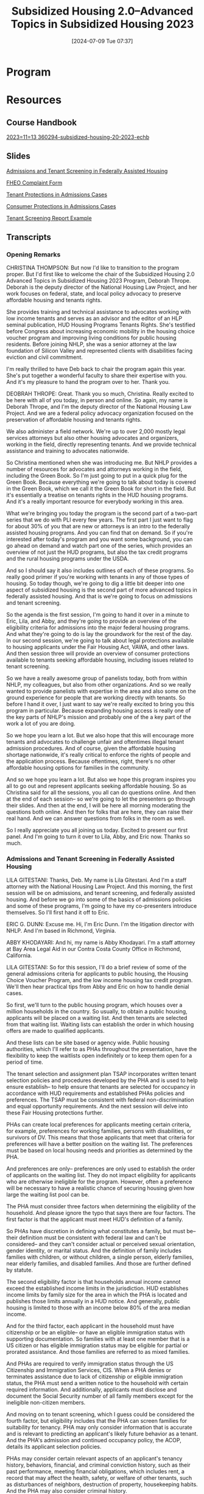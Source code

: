 #+title:      Subsidized Housing 2.0--Advanced Topics in Subsidized Housing 2023
#+date:       [2024-07-09 Tue 07:37]
#+filetags:   :federal:housing:llt:mcle:pli:subsidized:video:
#+identifier: 20240709T073701

* Program
:PROPERTIES:
:RECORDED: November 13, 2023
:PLI-#:    360297
:END:

* Resources

** Course Handbook
[[denote:20240709T072822][2023=11=13  360294-subsidized-housing-20-2023-echb]]

** Slides
[[denote:20240709T072649][Admissions and Tenant Screening in Federally Assisted Housing]]

[[denote:20240709T072705][FHEO Complaint Form]]

[[denote:20240709T072720][Tenant Protections in Admissions Cases]]

[[denote:20240709T072732][Consumer Protections in Admissions Cases]]

[[denote:20240709T072744][Tenant Screening Report Example]]

** Transcripts

*** Opening Remarks

CHRISTINA THOMPSON: But now I'd like to transition to the program proper. But I'd first like to welcome the chair of the Subsidized Housing 2.0 Advanced Topics in Subsidized Housing 2023 Program, Deborah Thrope. Deborah is the deputy director of the National Housing Law Project, and her work focuses on federal, state, and local policy advocacy to preserve affordable housing and tenants rights.

She provides training and technical assistance to advocates working with low income tenants and serves as an advisor and the editor of an HLP seminal publication, HUD Housing Programs Tenants Rights. She's testified before Congress about increasing economic mobility in the housing choice voucher program and improving living conditions for public housing residents. Before joining NHLP, she was a senior attorney at the law foundation of Silicon Valley and represented clients with disabilities facing eviction and civil commitment.

I'm really thrilled to have Deb back to chair the program again this year. She's put together a wonderful faculty to share their expertise with you. And it's my pleasure to hand the program over to her. Thank you.

DEOBRAH THROPE: Great. Thank you so much, Christina. Really excited to be here with all of you today, in person and online. So again, my name is Deborah Thrope, and I'm the deputy director of the National Housing Law Project. And we are a federal policy advocacy organization focused on the preservation of affordable housing and tenants rights.

We also administer a field network. We're up to over 2,000 mostly legal services attorneys but also other housing advocates and organizers, working in the field, directly representing tenants. And we provide technical assistance and training to advocates nationwide.

So Christina mentioned when she was introducing me. But NHLP provides a number of resources for advocates and attorneys working in the field, including the Green Book. So I'm just going to put in a quick plug for the Green Book. Because everything we're going to talk about today is covered in the Green Book, which we call it the Green Book for short in the field. But it's essentially a treatise on tenants rights in the HUD housing programs. And it's a really important resource for everybody working in this area.

What we're bringing you today the program is the second part of a two-part series that we do with PLI every few years. The first part I just want to flag for about 30% of you that are new or attorneys is an intro to the federally assisted housing programs. And you can find that on demand. So if you're interested after today's program and you want some background, you can go ahead on demand and watch part one of the series, which provides an overview of not just the HUD programs, but also the tax credit programs and the rural housing programs under the USDA.

And so I should say it also includes outlines of each of these programs. So really good primer if you're working with tenants in any of those types of housing. So today though, we're going to dig a little bit deeper into one aspect of subsidized housing is the second part of more advanced topics in federally assisted housing. And that is we're going to focus on admissions and tenant screening.

So the agenda is the first session, I'm going to hand it over in a minute to Eric, Lila, and Abby, and they're going to provide an overview of the eligibility criteria for admissions into the major federal housing programs. And what they're going to do is lay the groundwork for the rest of the day. In our second session, we're going to talk about legal protections available to housing applicants under the Fair Housing Act, VAWA, and other laws. And then session three will provide an overview of consumer protections available to tenants seeking affordable housing, including issues related to tenant screening.

So we have a really awesome group of panelists today, both from within NHLP, my colleagues, but also from other organizations. And so we really wanted to provide panelists with expertise in the area and also some on the ground experience for people that are working directly with tenants. So before I hand it over, I just want to say we're really excited to bring you this program in particular. Because expanding housing access is really one of the key parts of NHLP's mission and probably one of the a key part of the work a lot of you are doing.

So we hope you learn a lot. But we also hope that this will encourage more tenants and advocates to challenge unfair and oftentimes illegal tenant admission procedures. And of course, given the affordable housing shortage nationwide, it's really critical to enforce the rights of people and the application process. Because oftentimes, right, there's no other affordable housing options for families in the community.

And so we hope you learn a lot. But also we hope this program inspires you all to go out and represent applicants seeking affordable housing. So as Christina said for all the sessions, you all can do questions online. And then at the end of each session-- so we're going to let the presenters go through their slides. And then at the end, I will be here all morning moderating the questions both online. And then for folks that are here, they can raise their real hand. And we can answer questions from folks in the room as well.

So I really appreciate you all joining us today. Excited to present our first panel. And I'm going to turn it over to Lila, Abby, and Eric now. Thanks so much.

*** Admissions and Tenant Screening in Federally Assisted Housing

LILA GITESTANI: Thanks, Deb. My name is Lila Gitestani. And I'm a staff attorney with the National Housing Law Project. And this morning, the first session will be on admissions, and tenant screening, and federally assisted housing. And before we go into some of the basics of admissions policies and some of these programs, I'm going to have my co-presenters introduce themselves. So I'll first hand it off to Eric.

ERIC G. DUNN: Excuse me. Hi, I'm Eric Dunn. I'm the litigation director with NHLP. And I'm based in Richmond, Virginia.

ABBY KHODAYARI: And hi, my name is Abby Khodayari. I'm a staff attorney at Bay Area Legal Aid in our Contra Costa County Office in Richmond, California.

LILA GITESTANI: So for this session, I'll do a brief review of some of the general admissions criteria for applicants to public housing, the Housing Choice Voucher Program, and the low income housing tax credit program. We'll then hear practical tips from Abby and Eric on how to handle denial cases.

So first, we'll turn to the public housing program, which houses over a million households in the country. So usually, to obtain a public housing, applicants will be placed on a waiting list. And then tenants are selected from that waiting list. Waiting lists can establish the order in which housing offers are made to qualified applicants.

And these lists can be site based or agency wide. Public housing authorities, which I'll refer to as PHAs throughout the presentation, have the flexibility to keep the waitlists open indefinitely or to keep them open for a period of time.

The tenant selection and assignment plan TSAP incorporates written tenant selection policies and procedures developed by the PHA and is used to help ensure establish-- to help ensure that tenants are selected for occupancy in accordance with HUD requirements and established PHAs policies and preferences. The TSAP must be consistent with federal non-discrimination and equal opportunity requirements. And the next session will delve into these Fair Housing protections further.

PHAs can create local preferences for applicants meeting certain criteria, for example, preferences for working families, persons with disabilities, or survivors of DV. This means that those applicants that meet that criteria for preferences will have a better position on the waiting list. The preferences must be based on local housing needs and priorities as determined by the PHA.

And preferences are only-- preferences are only used to establish the order of applicants on the waiting list. They do not impact eligibility for applicants who are otherwise ineligible for the program. However, often a preference will be necessary to have a realistic chance of securing housing given how large the waiting list pool can be.

The PHA must consider three factors when determining the eligibility of the household. And please ignore the typo that says there are four factors. The first factor is that the applicant must meet HUD's definition of a family.

So PHAs have discretion in defining what constitutes a family, but must be-- their definition must be consistent with federal law and can't be considered-- and they can't consider actual or perceived sexual orientation, gender identity, or marital status. And the definition of family includes families with children, or without children, a single person, elderly families, near elderly families, and disabled families. And those are further defined by statute.

The second eligibility factor is that households annual income cannot exceed the established income limits in the jurisdiction. HUD establishes income limits by family size for the area in which the PHA is located and publishes those limits annually in a HUD notice. And generally, public housing is limited to those with an income below 80% of the area median income.

And for the third factor, each applicant in the household must have citizenship or be an eligible-- or have an eligible immigration status with supporting documentation. So families with at least one member that is a US citizen or has eligible immigration status may be eligible for partial or prorated assistance. And those families are referred to as mixed families.

And PHAs are required to verify immigration status through the US Citizenship and Immigration Services, CIS. When a PHA denies or terminates assistance due to lack of citizenship or eligible immigration status, the PHA must send a written notice to the household with certain required information. And additionally, applicants must disclose and document the Social Security number of all family members except for the ineligible non-citizen members.

And moving on to tenant screening, which I guess could be considered the fourth factor, but eligibility includes that the PHA can screen families for suitability for tenancy. PHA may only consider information that is accurate and is relevant to predicting an applicant's likely future behavior as a tenant. And the PHA's admission and continued occupancy policy, the ACOP, details its applicant selection policies.

PHAs may consider certain relevant aspects of an applicant's tenancy history, behaviors, financial, and criminal conviction history, such as their past performance, meeting financial obligations, which includes rent, a record that may affect the health, safety, or welfare of other tenants, such as disturbances of neighbors, destruction of property, housekeeping habits. And the PHA may also consider criminal history.

If there is relevant, unfavorable information regarding any screening criteria, the PHA must consider the time, nature, and extent of the applicant's conduct, including the seriousness of the offense. So PHA may also consider whether excluding a particular member of the household with the unfavorable information and allowing the remaining members to be admitted would resolve the PHA's concerns.

Additionally, the PHA may identify, in their policies, how, when, and under what circumstances mitigating factors will be considered. For example, a willingness to participate in counseling or other social services may indicate a likely favorable change in future conduct.

PHAs are to keep in mind that certain screening criteria, for example, screening criteria that are based on an applicant's criminal record are likely to disproportionately impact minority applicants.

Where a screening policy has an unjustified discriminatory effect such as policy or practice-- such a policy or practice is unlawful under Title VI and the Fair Housing Act. So a screening policy can be unlawful even if it is not intended to be discriminatory. And like I mentioned previously, the next session will go into more detail on some Fair Housing concerns in the admissions process.

HUD does encourage PHAs to seek policies that strikes a balance between resident safety and reentry needs of formerly incarcerated individuals and others with criminal histories, so when reviewing the criminal history record of an applicant.

PHA policy must comply with federal law, federal non-discrimination statutes which may include an individualized assessment of a person's criminal record and reentry needs. There is an absolute ban if any household member is subject to a lifetime sex offender registration requirement or if their member is convicted of the manufacture of meth on the premises of a federally assisted housing.

There is also a category of mandatory bans subject to exceptions-- if any household member was evicted from federally assisted housing within the last three years for drug related criminal activity, if a member is currently illegally using a controlled substance or if a household member currently uses controlled substances or alcohol that interferes with health, safety, or right to peaceful enjoyment of the premises by other residents.

If the PHA denies assistance, there are certain procedural requirements that they must abide by. So if the PHA denies assistance, they must provide prompt notification to the household, a basis for that determination, an opportunity for an informal hearing. They also must provide notices of your rights under VAWA. And a notice that a person with a disability can request a reasonable accommodation.

And if there is a denial due to criminal history, the PHA must provide an opportunity to dispute the accuracy and relevance of that record and must be provided a copy of that criminal record. We're going to move on to our polling question.

So in this polling question, Tammy applied for public housing but was denied for prior criminal history. Tammy received notice of her denial but did not receive a copy of the record. Is the housing authority required to provide a copy of the criminal record to Tammy?

So the first answer is yes, the PHA must provide a copy of the criminal record if it is the basis for the denial. The second option is, no, the PHA is only required to provide an opportunity to dispute the record. So I'll give you a second to respond.

OK, moving on to the answer. The best answer is, a, yes. HUD regulations require that before a PHA denies admissions on the basis of a criminal record, the PHA must notify the household of the proposed action, provide a copy of the criminal record, and an opportunity to dispute the accuracy and relevance of that record. And I believe most of you answered this question correctly.

Next, moving on to the Housing Choice Voucher Program, which is also referred to as Section 8. And more than 5 million people in 2.3 million low income families use vouchers to obtain housing throughout the country.

So similarly to the public housing program, tenants are selected from a waiting list. So usually to obtain a voucher, applicants will be placed on a waiting list. And then tenants are selected from that waiting list. And waiting lists establish the order in which vouchers are offered to qualified applicants.

When PHAs open the waiting list, they need to provide a public notice. And that notice must state where and when to apply. The notice must be published in a local newspaper of general circulation and some other media. And it must comply with Fair Housing requirements. And if there are any limitations on who can apply, that should be included in the notice.

And if the PHA determines that the existing waiting list contains an adequate pool for use of their available funds, they can stop accepting new applications or only accept those that meet certain criteria. And again, just like the public housing program, the PHA can adopt preferences for certain applicants that meet certain criteria.

And the PHA's administrative plan incorporates any local preferences adopted by the PHA. So some examples of preferences are working families, persons with disabilities, or survivors of domestic violence. And these preferences must be based on local housing needs and priorities as determined by the PHA.

And again, these preferences for certain types of applicants are only used to establish the order of applicants on the waiting list. So if the applicant meets the criteria for preference, they will be better positioned on the waiting list. And having a preference does not impact your eligibility for an applicant who is otherwise ineligible.

And so practically, often, a preference will be necessary to have any realistic chance of securing housing given how large the waitlist can be. And when selecting amongst tenants with the same preferences for admission, the PHA can select based on the date and time of the application or a drawing of some other random technique.

So for the voucher program, there are four factors that the PHA must consider when determining eligibility of the household. And again, the family must meet the HUD's definition of a family. And just like in the public housing program, the PHAs have discretion in defining what constitutes a family, but it must be consistent with federal law.

And again, a definition of family includes families with children, without children, a single person, elderly families, near elderly families, and disabled families. And again, those types of families are further defined by statute.

For the voucher program, household income cannot exceed the established limits in the jurisdiction. And HUD publishes those income limits by family size in each area-- for the area in which the PHA is located. And publishes those limits annually in a HUD notice.

Generally, the limit is 50% of area median income. But PHAs do have an income targeting requirement, where 75% of new households admitted each year must have extremely low incomes, which is defined as incomes up to the poverty line or 30% of the local median, whichever is higher.

And other new households may have incomes up to 80% of the area median. And each applicant in the household must have citizenship or an eligible immigration status with supporting documentation.

And again, mixed families may exist in the program. So those are families where not all of the family members are citizens or have eligible immigration status. And so those families may be eligible for partial or prorated assistance. And PHAs are required to verify eligible immigration status through CIS.

There are restrictions on student eligibility. And per the HOTMA changes that came out this year, those regulations are changing. And HUD is to come out with more guidance on the limitations of student eligibility. And additionally, applicants must disclose and document the Social Security number of all family members except for ineligible noncitizens.

Moving on to criminal history, so PHAs are required to conduct criminal background screening. And again like with the public housing program, there is an absolute ban if any household members are subject to lifetime sex offender registry or convicted of manufacture of meth on the premises of federally assisted housing.

There is a mandatory ban, subject to exceptions, if any household member was evicted from federally assisted housing within the last three years for drug related criminal activity, or currently illegally using a controlled substance, or are currently using controlled substance or alcohol that interferes with the health, safety, or right to peaceful enjoyment of the premises by other residents.

PHAs can screen applicants for suitability. And there are permissive reasons for denial where PHA has discretion. For example, if there's a violation of the family program-- of the family program obligations, eviction from federally assisted housing in the last five years, prior termination by a housing authority, debt to a housing authority, and certain criminal or quasi criminal acts.

And the PHA should consider the circumstances in making their determination to deny assistance. And a review of the PHA's admin plan will provide far more information about their suitability criteria.

And again, when, considering criminal history or any of this prior history, the PHA should consider when making their decisions, such as the seriousness of the case, the extent of participation, or culpability of the individual family members, mitigation circumstances related to the disability of a family member, the effect of the denial on other family members that were not involved.

And for drug related issues, the PHA should consider whether the individual is no longer engaged in the behavior or if they've completed a rehabilitation program. And the PHA can require that the members who participated in or were culpable to not reside in the unit.

And there are procedural requirements. If the PHA is denying assistance, they must provide prompt written notice of the decision to the household-- to the applicant, which includes a brief statement of the reasons, and a right to request an informal review, and how to arrange for it.

And finally, we'll look at the low income housing tax credit program, also referred to as the LIHTC program, which is not a HUD housing program, but it's one of the greatest resources for creating housing with below market rent in the country currently.

So the LIHTC program is unique. Like I mentioned, it's not a HUD housing program. And it doesn't have as many eligibility requirements. So the program is primarily administered by the state tax credit agencies. So it'd be important to review your qualified allocation plan for your state, which may include more details on eligibility or other requirements for the program.

And eligibility is determined by the area median gross income, which is based on the income limitations required under the medium set aside test applicable to the subject building. And the owner agrees to these set asides at the outset.

So income cannot exceed 50% of the AMI under a 20-50 test, if the owner must-- which means that the owner must rent at least 20% of the units to individuals whose income is 50% or less of average median gross income.

Or the building might have the-- might follow under the 40-60 test, which means that the owner must rent at least 40% of its units to individuals whose income is 60% or less of the AMI. There is also the average income test, where the owner must rent at least 40% of its units-- sorry.

I'll move on to-- there are some restrictions on full-time students as well in the program, where it applies when the unit is occupied exclusively by full-time students. There are no citizenship requirements in the LIHTC program. And they cannot discriminate against voucher holders.

Owners are not prohibited from using criteria that are common in private market rate housing when looking at suitability criteria for tenants. And they can look at things as such as credit scores, income minimums, or prior history. And some states qualified allocation plans reward less restrictive screening.

And the procedural requirements for this program-- there are no federal notice requirements beyond those required by the FCRA. And though they're not required by statute, appeals procedures are common in LIHTC properties.

And before we wrap up this portion, just pointing out that there are some additional resources out there if you are assisting a tenant in one of these programs. We have the Green Book. NHLP's Green Book goes over a lot of the requirements for these programs. And also the HUD guidebook, so for public housing, for multifamily housing program, as well as the voucher program guidebook provides a lot of details on the eligibility requirements. And NHLP has an advocate's guide to tenants' rights in the LIHTC program.

And I only briefly mentioned earlier about HOTMA. But in 2016, the Housing Opportunity Through Modernization Act of 2016 referred to as HOTMA was signed into law. And some of those provisions were self-implementing, but the other sections required HUD to implement regulations.

And HUD has slowly published implementation notices in the past several years for various sections of HOTMA. And in January of this year, HUD published new regulations for sections 102, 103, and 104, which govern important aspects of income and asset regulations for HUD housing programs, including how income and assets are calculated, new rules for over income tenants in public housing, and guidance on recertifying tenant income that will impact all HUD tenants.

And a few of those significant changes are to the asset requirements for people applying or residing in public housing and other HUD housing programs. And further HUD guidance is forthcoming on that, as well as major changes to how student financial assistance will be calculated. And again, there will be further HUD guidance coming out on that.

And those new rules are in effect as of January 2024, but the PHAs don't need to implement these changes until January of 2025. And NHLP did a presentation and prepared materials on HOTMA changes. So we have a web page and a webinar that went into those changes as well.

And I'll be handing it off to Abby and Eric to discuss fighting denials and practical tips. So I think we have some questions prepared to discuss fighting denials. So I will read off the questions and give you an opportunity to answer them.

So in discussing public housing denials, what is your typical process for handling a public housing denial case? And do you visit the PHA to review the file or request documents to be sent?

ABBY KHODAYARI: Should I go first?

LILA GITESTANI: You can go first.

ABBY KHODAYARI: OK. Yes, I think a file review is usually a good first step. I also think best practice is going to conduct the file review in person at the housing authority. They usually have a paper file for these types of cases, that'll generally be a small file. You can request that they be sent electronically. But it's hard to be sure that everything has been scanned into that electronic file. So a best practice is to go in person.

But also to be aware that when you do go in person, there might be some documents that exist electronically only that might be-- if it's relevant to your situation, email correspondence between the applicant and their worker or and a worker. A call log, for instance, the housing authority that I work with mostly keeps an electronic call log when the tenants or prospective tenants call. So it's good to request those documents.

Something to be aware of would be fees associated with a file review. Sometimes there are fees for obtaining copies. So when you go to conduct a file review, you can bring-- I usually bring sticky tabs to tab the papers I want copies of. But ask ahead for what payment method they accept. Sometimes it's a check. And you need to be ready to have that.

You can also treat this as a fact gathering meeting. Sometimes the person you meet with will be able to answer some questions about the situation or about what happened. So that'll be sometimes helpful to go in person as well.

One exception to the fees that I was mentioning earlier and I think Lila mentioned it as well is if the denial is based on alleged criminal activity based on a criminal record. In that instance, the PHA would need to provide a free copy of that criminal record that they're relying on. They can't charge the tenant for that. And I'll pass it to Eric.

ERIC G. DUNN: Yeah, I would largely echo what Abby just said. I've always gone and done these file reviews in person. I think it's absolutely essential to at least get a copy of that file before you represent a tenant in one of these cases.

And yeah, by going in person, you can make sure that they're not withholding anything. I've certainly had situations where PHAs have picked out the documents that they thought were relevant and then sent those to me. And then later, I see the full file, there's additional things in there that maybe the housing authority didn't want me to see. So I definitely would urge people to go in person if at all possible.

I will say that in these admission and denial cases, there's typically not going to be huge accordion binder like you might have in a termination case or something where somebody's been living in the housing for a significant period of time. So it might be more practical in terms of the number of documents to have them sent. But you want to make sure you're getting everything.

It helps to the extent you can familiarize yourself with what note-taking system the PHA uses. So you can make sure that you know that there's electronic notes you've asked for. That there's some kind of print out of their electronic notes in there.

If you don't see it, you can verify that they don't have any or they can go back and print those out. I think, a lot of times, maybe this is intentional, but I think it's more they just don't think about the electronically stored information in producing these files.

LILA GITESTANI: All right. And are there any particular requests about the hearing that you typically make, such as the timing, or whether it should be in person, in video?

ABBY KHODAYARI: Yes. One thing that comes to mind with that question is asking to record the hearing. They're not always automatically going to be recorded. And you'll want to have a record in case you need to appeal something that occurs in that hearing.

So I will try to ask ahead of time. But it's OK if you don't get too ahead of time to record it myself just on my cell phone. Some PHAs, I've heard, will have recording equipment ready. But even so, it's helpful to make your own recording so you can have access to it sooner, make your own transcript if needed.

You'll also, as we mentioned, want to conduct your file review before the hearing. It's really essential to see all of the information that the housing authority relied upon to make their decision. So you'll want to be able to conduct that prior to your hearing. If there's not time, it is absolutely OK to request a different date. I'll object in writing to the date. And you can just say that the reason is that you didn't have adequate time to conduct that file review. And that should be OK.

Some other things about the hearing-- the tenant or a potential tenant is entitled to interpretation and language services. This is another thing where it's helpful to ask ahead of time. But if you didn't get a chance to, it is still totally fine to request at the hearing to have interpretation services and language services. And to make sure that those services are adequate once they are provided. Just take the time to check in with your client to make sure that that's working for them. And yeah, I think that's it for now.

ERIC G. DUNN: Yeah, before these hearings, I will try to exercise as many of my clients procedural rights as I possibly can, because every time you're making a request that exercises one of these rights, you're giving the housing authority a chance to screw it up. And that can give you an issue if you need to appeal the case, provide leverage to challenge the result if it doesn't go your way.

So anything that looks like an opportunity to ask the PHA to-- whether it's to record the hearing, to change the location of the hearing, to change the date and time of the hearing, to provide documents or information ahead of time.

Any of those requests that you can make, you're going to try to make those in writing ahead of time for six or however many things in some letter. And then that you're really preparing something that you may have to use as an exhibit in court if you need to litigate that later.

With recording, keep in mind that a lot of PHAs are good about recording the actual testimony. They'll have a voice recorder or some kind of device to record that, but they may not preserve the exhibits. And a lot of times, that's really important information. So make sure that you don't ask only just to record the spoken testimony and arguments of the hearing, but that they actually preserve the exhibits as well.

I've personally never had a housing authority refuse to record the hearing, but if they were to do so, there's really no reason that you couldn't use a smartphone or some kind of voice recorder of your own to make sure that you can keep a record of the hearing.

There can be some pretty significant disputes as far as the date and time of the hearing and the location. I've had PHAs try to schedule a hearing at the extreme far end of town so that my client's witnesses can't get there, or schedule it for a time that conflicts with my client's work schedule, or something that can make a big difference.

And so those can be really important arrangements to try to make sure that you have the hearing at a time and location that is practical and convenient for your client. And housing authority is not willing to agree on a satisfactory date and time. That's something that you have the right to take to the hearing officer.

So it's certainly fair game to ask the housing authority ahead of time, who is the hearing officer? And how can I get a hold of that person, if you have a dispute of that kind, as well as sometimes you may want to argue that the person is not impartial or challenging who the hearing officer is. So you certainly need to identify the hearing officer ahead of time, if you ask for it. And it may be necessary to contact that person.

I think something I've certainly experienced with these hearings, with the interpretation, sometimes the interpreter that they sign might be a PHA staff person or someone who's not going to just simply interpret what's spoken for your client, but who's also going to be offering opinions. And you really need to take what they're offering you because you're going to-- not being that sort of thing.

So be on the lookout for that kind of thing. Make sure that you talk to your client. And they're satisfied that the interpreter is just interpreting and not trying to pressure them or conflict with things you're telling your client.

And something to be aware of, especially in smaller immigrant communities where everybody-- there's a good chance that they may know each other or know people in common. A lot of times, the interpreter may know or only be one or two connections from your client. And your client may be reluctant to share things with that person and so forth.

So I wouldn't just blindly accept whatever interpreter they provide. I'd be on the lookout for those types of issues. If there happen to be witnesses from the housing authority that you want to call at the hearing, you can ask the housing authority to produce those people. And they have an obligation to do so.

And housing authorities are obligated to keep a-- not a publicly available, but a file available to any applicants, or their attorneys, and so forth that you can review. So if you're not familiar with how this housing authority operates, you can ask to review that file at a time, and peruse some past decisions that they've issued, and get a feel for how those hearings have gone in the past. I will say some PHAs are not good about keeping that file, which may raise its own separate set of issues.

DEBORAH THROPE: OK, thank you so much. So I just said to Lila-- so there are a few questions related to these responses. So I'm going to jump in, if that's OK from the audience. And then there are other questions that we'll address at the end of the presentation but because they're related and clarifying questions, but also raise some very interesting ideas here.

So one is about the records themselves. So you all talked about the fact that for some housing programs, tenants have the right to receive a copy of the criminal record, if it was the basis for the denial. So one of the questions is around in the housing authority example. Are housing authority-- do they have-- housing authorities have any obligations with respect to the keeping the records themselves?

Do they have to keep a criminal record separate from the rest of the admissions file so that the tenants-- so that the tenants request is explicit and that they only receive the record? Or what are maybe some of the mechanics about that from the housing authority's perspective? Or from your experience, do you just get the whole admissions records?

Do you get the criminal record itself on behalf of the tenant? And then with the recognition that some of these records are now electronic. So from your experience, is it just that you as the advocate and/or the tenant are receiving just the record itself?

ERIC G. DUNN: Well, I can go first on that. In my experience, the housing authority, when there's a denial for a criminal record is usually going to-- I mean, I haven't actually had them provide me the electronic-- like email me something that they've downloaded. They print everything out on paper. And they put it in a manila folder. And then you get it.

So the criminal record would usually be in that file along with all the other stuff-- so the denial notice, and the tenant's application, and whatever else they're relying on, any correspondence or other things between the housing authority and the tenant.

I will say that some housing authorities will purchase third party background checks, the same as a private landlord might purchase. And then they'll just print a copy of that out and put that in there. You could also request that report from the third party background screening company. And I will say that sometimes those will look quite a bit different.

ABBY KHODAYARI: I agree. I think, generally, in my experience, it's been in the same file with everything else. And like, I think, Eric mentioned earlier, these files tend to be really small. Sometimes it'll only be the criminal record or what was relied upon for that denial.

DEBORAH THROPE: OK, very helpful. So there's one more question that-- so this is about the accessing records of the housing authority. And these are issues, I will say, they come up all the time on our national listserv. So I'm glad people are asking some of them.

So with respect to the records, can the housing authority or owner prohibit you as the attorney, let's say you're representing the tenant in the denial, from coming in with your phone and using your cell phone to take a picture of that file, which I know is what we used to do when I was in legal aid. We'd have to-- we actually had to go in. They usually wouldn't freely send us the documents. So we'd go in. And we'd go with our cell phone and take screenshots. So can they prohibit you from doing that?

ERIC G. DUNN: I've never heard of any rule against that. And I mean, now you can even download a scanning app on your phone, and just scan it, and actually have a high quality electronic copy of the document. So not only have I never heard of there being any prohibition on that. And I don't think there would be any basis to have one, but I would actually strongly encourage people to do that.

ABBY KHODAYARI: I was going to say the same thing, not that I know of, no prohibition. And I will say too just that the electronic thing is much newer. I think housing authorities have been slow to move to electronic records. And I've only actually experienced housing authorities being willing to send electronic records at all post pandemic. It just I think became a lot easier for them, but prior to that, they were not going to take the time to scan records. And like we said, probably better to go in person anyways.

DEBORAH THROPE: OK, back to your questions.

ERIC G. DUNN: I would just add that, in my opinion, the different impediments that PHAs sometimes put up to accessing files and getting copies of things, it raises a real due process problem. I think even for legal aid programs, I mean, courts are not going to be sympathetic to arguments that you shouldn't have to pay the $5, or $20, or even more money that they might charge to make copies of a tenant's file for one of these cases.

But if you have somebody that's representing themselves, and they can't afford the copying charges, I mean, that can have a real significant impact on their ability to prepare for the hearing and have a meaningful opportunity to contest it. So I think PHAs need to be willing to waive those charges in some circumstances.

And I think that if you have somebody that maybe comes in after the fact. They represented themselves. They couldn't really prepare because they tried to get copies of things. And they were quoted some price that they weren't able to pay. I think that's a good issue that advocates should be willing to take PHAs to task on.

LILA GITESTANI: And what kind of prehearing investigations do you typically conduct?

ABBY KHODAYARI: Yeah, so in addition to the file review, an in-depth interview of the client. This is really helpful for investigating and deciding whether to take it for hearing, but also to prepare for the hearing. You're going to want to-- especially if the tenant or the client is going to testify, to make sure they're really comfortable explaining the facts, explaining what happened around-- if there's a criminal history incident that they're using to rely on, or maybe a past eviction that they're comfortable talking about the circumstances around that, how long ago it was, timeline, what has happened since, any mitigating factors.

So definitely, a lot of in-depth interviews with the client. Making sure that the evidence we've collected through the file review is accurate. So I'll go through that with them. Also talking to any other witnesses or people that might be involved if you can. If there are any other household members or other third parties that you might be thinking about calling as witnesses. It's really great to do interviews for them as s

ERIC G. DUNN: And I would just add-- I don't know why this is, but these administrative hearings, in my experience, there's always been something magical about having documents. So you can have a witness come in and say that your client participated avidly in a rehabilitation program, and has really turned their life around, and they're a good citizen, and they're going to comply with all the rules, and everything.

And that will go in one ear and out the other. But if they have a certificate of completing the rehabilitation course or something, somehow that has some huge impact on these hearing officers. So any documents that you can get to support your client's position, I think, is really helpful.

Whether it's payment plans on debts, or any kind of documentation that they've paid fine, or that they've completed, ready to rent course, or whatever it is. Any kind of paper that you can turn in seems to really make a big practical difference, even though, legally, maybe it shouldn't necessarily.

If the housing authority is using third party tenant screening companies, I would make sure that you not only get the copy of the tenant file from the PHA but also request it from that third party. And see if there's differences, see if there's things that you can dispute with that third party company. And especially if you can-- well, you shouldn't be relying on this report because, look, they've had to-- it was wrong. They've made changes or there's things under dispute.

With third-party witnesses, keep in mind that, typically in these proceedings, You're, not going to have any kind of subpoena power. So you're not going to be able to compel them to show up. So that makes it especially important to try to get some written statement from them if you can, just in case they don't show up or they don't call in when they're supposed to. You'd rather have the live witness. But if you can't guarantee that they're going to be there, you want to make sure that you have something that's better than nothing.

LILA GITESTANI: And do you have any tips for preparing your clients for these hearings?

ERIC G. DUNN: Yeah, I think, as we were saying, doing an in-depth interview, making sure they're comfortable on all of the facts, and having a discussion on whether they want to testify, and pros and cons of that. If you determine or if they don't want to testify, they can always submit a declaration in writing as well. But it might not be quite as persuasive. It's good to practice asking questions, having them answer questions.

A strategic thing to flag for clients too is that they can have a positive impact on the outcome By showing that they are sympathetic and have a lot of mitigating factors to consider. In a lot of these cases, the PHA has a lot of discretion to look at those mitigating circumstances. And sometimes, you'll go into this. And they won't have even been aware of a lot of the facts that you're bringing in. So it's a good opportunity for your client to educate them on the full story or the whole picture.

And your client, I think, it's also good to acknowledge they might be really frustrated or have really good reason to be upset about the situation or angry with the housing authority. But you can remind them that the impact-- of the impact that their testimony could have on the outcome.

I also think it's really helpful to put things in writing, maybe a list of the factual allegations, any legal issues from notices, or things that have come up in client meetings, or putting together even a written timeline, if timing is something that's important in your case.

And really taking time to really, slowly go through this with your client and help them prepare because they rightfully, I think, can be really, really nervous going into this. Letting them know that you're there for them. You're going to help them through it. And making the decisions on strategically whether they should testify together.

I think another thing to think about in terms of preparing clients is to help them set proper expectations for the hearing itself and the decision. With a lot of housing authorities, the administrative hearings, you're not really going to get a fair shake. And so if you've already informed your client ahead of time that, look, this is really just a kangaroo court here. We're probably going to have to file some lawsuit to get you into this housing.

So Then you have the hearing. And the bad decision comes. They're not totally just wanting to give up at that point. So that's one thing. You still, of course, have to let them know that even if we might be looking at a longer game here, we need to put our best foot forward at the administrative hearing that gives us a chance to win at that stage unexpectedly.

But even if we don't, we need a good record to go ahead to go ahead at the next step. So that way, even if things don't seem like going well at the hearing, we're still going to get all our evidence in. We're still going to put our best foot forward.

ABBY KHODAYARI: One more thing I forgot too is making any reasonable accommodations beforehand if you can for your client. And I always let them know too, if you need to take a break, you need to stand up, use the restroom, whatever it is, ask me and we'll make that happen. I don't want them to feel the pressure to sit through this whole meeting in one sitting if they don't feel like they're up for that. Yeah, and then any other accommodations too. It's helpful to make it before, but you can make those requests at the hearing as well.

LILA GITESTANI: And for informal hearing, regulations don't lay out those procedures. How does that impact your approach?

ERIC G. DUNN: Well, think what that means practically is PHA, they can really vary in what these hearings actually look like, what the actual procedures are going to look like. There's two main categories that I've seen. One is you'll see PHAs that just treat the admission hearings the exact same way as they handle good grievance hearings for current tenants, especially people facing eviction.

So you're going to have more of a adversarial type proceeding in front of a hearing officer where the PHA's got a representative, who's usually going to be the admissions person who processed the application and determined under the rules that your client wasn't suitable or wasn't eligible.

And then you're on the other-- that's, I think, a good format. You can present your case. And you can ask questions if you want. But you're going to be basically in charge of that, presenting all the information you want the hearing officer to hear. And then they're going to render a decision.

The other model I've seen is more like a meeting, where maybe with the admissions supervisor or somebody at the PHA. And they're the decision maker. So you're talking a more bilateral type proceeding directly with them. And what I don't like about that proceeding is that, usually, they're the ones asking the questions. They have more control over it and how it goes.

I'm not sure if that's really an appropriate way to handle this, as opposed to the more adversarial type format, but I've actually never had a bad result from that kind of hearing. So I've never had to challenge it. And maybe as a practical matter, it does have some advantages.

LILA GITESTANI: And what do you usually present at the hearing?

ABBY KHODAYARI: Client testimony, supporting exhibits, evidence related to a reasonable accommodation, evidence related to whatever the denial was based on. Also, I think it's really, really valuable to submit a position statement prior to the hearing. If it's a strong case, you can even try to submit it a little further in advance if possible. And you might get a decision, a favorable decision without having to go through with the hearing.

But even if you don't feel confident on the facts of your case, I think still very valuable to submit a position statement. A lot of times, the folks making the decision might not be familiar with the law. They might not have even been familiarized with the facts of the case. So it's really nice, I think, to write something assuming that they aren't familiar to lay out all the facts and the applicable laws.

The position statement too, I wanted to say, is it's not evidence. So it's not on the same timeline as evidence. If the PHA tries to say it is, and it's late, or you can't submit it, that's something-- that's a good area of advocacy, somewhere to push back on. However, your own PHA might have a deadline internally. So just be sure to check on that when working on your position statement.

ERIC G. DUNN: Yeah, I would echo that. I think submitting some written argument, whether it's in the form of a letter, or something that looks more like a legal brief, or whatever format it's in, is really critical to handling these cases. Because as Abby mentioned, you may be dealing with a hearing officer who has no legal background or ability to interpret and apply rules and policies to facts.

So it can help them in understanding how these rules are supposed to work. So just as a practical matter, you can say a lot of this out loud at the hearing, but it's probably going to go in one ear and out the other, or they're not going to remember all of it, or they're not going to remember it the right way. So you really want to give them something to refer back to when they're actually trying to sit down and write this decision.

It's just not realistic that they're going to hear you say that orally and then recall that information with the level of detail necessary to reproduce it in a ruling. And then if you do wind up having a negative decision in one of these cases, this is an easy way to show some judicial body what arguments you made, what information you presented for the administrative tribunal to consider.

So you have that all in one nice package rather than having to go back to the record-- especially when a lot of times, it might be some electronic record. It might be poor quality, maybe the exhibits are missing. So that can really be invaluable if you wind up having to somehow challenge this judicially after the fact as well.

LILA GITESTANI: So when looking at some typical kinds of evidence you rely on to challenge denials, what do you typically use to challenge criminal history denials?

ABBY KHODAYARI: I would look, when doing research on the denial, first look to any local fair chance ordinances. And then after that look at the incident. And then any mitigating factors, so what has been happening since then. The type of crime, how long ago it was plays a big role. And then relevance for the housing and for the denial.

ERIC G. DUNN: Yeah, under the 2016 HUD guidance on criminal history, as well as I think the 2015 guidance, which is directly-- which is written directly at subsidized housing providers, only convictions should be used as a basis to deny admission. I think there's a narrow exception if they have specific evidence that your client did the crime, even if there hasn't been a conviction.

So if they broke into the PHA's office or something. And they have them on their own video or something like that. But in the vast majority of circumstances, they're going to need a conviction record. So if they're trying to deny your client based on nonconviction arrest record only, they shouldn't be doing that.

In my personal experience, arguments based on rehabilitation and changed circumstances, whether your client's just older and more mature. Your client has more responsibilities now-- a family, a job, whatever, something acting as some check on their behavior, that type of evidence tends to be more successful than trying to minimize what the crime was or arguing that it didn't happen when there's a conviction or something like that.

Not to say that those arguments are impossible, but generally speaking, a lot of times, you're going to be better off acknowledging that they did the crime. And then here's what they've done to put that behind them rather than arguing, well, it wasn't really that serious.

And then any kind of character witness type information that you can bring in can be really valuable. It's not just your client saying they've changed, not just your client saying they're more mature, but here's a neutral third person who's observed them, who can say, oh, yeah. This person's been coming to church. And here are the different ways that I've seen this person mature and change their behavior over time.

Or as I mentioned before, any kind of certificates or classes that they've completed to show that they're rehabilitated. I know a lot of times that stuff can seem really paternalistic and cringeworthy, but it can make a difference to these proceedings.

DEBORAH THROPE: Great. So I was going to hop in again because we have a few questions related to criminal history in the Q&A box that we can cover. So Abby you mentioned, one of the first things you do in a case related to criminal activity or criminal history is check to see if there's a local fair chance ordinance.

So there are-- so there are a number of fair chance ordinances popping up across the country. We have several here in California, which essentially prohibit what the landlord can consider in housing decision related to criminal history. Of course, the goal of expanding housing opportunities for people with a criminal history.

And so this question is specifically about the City of Seattle's ordinance, but it could apply to any ordinance, any new ordinance that's written that's more expansive than the HUD rules. I also know-- I'll open it up to both of you, but I know, Eric, that you are familiar with the Seattle ordinance in particular.

So when the city ordinance is more expansive and provides further protections than would otherwise be allowed in HUD housing, for example, the respect to the two categorical bans, what does the HUD policy preempt any local ordinance that would do that?

ERIC G. DUNN: So I believe the Seattle ordinance specifically carves out the Seattle Housing Authority, which is unfortunate, but I think was necessary to get it passed. But as a general rule, I would say that if you have a municipal ordinance that would purport to prohibit the PHA from screening for the two statutory categorical bans that Lila mentioned earlier-- lifetime registered sex offender, or conviction for the manufacture of methamphetamine on the premises of federally assisted housing. I've never had a client with that, but those are the two absolute categorical bans.

I think if a city tried to say, well, you can't screen for that PHA, I think that's preempted. And then there's a closer question on this issue of the way that the regulations are worded is that PHAs are supposed to have the discretion to deny for other types of criminal history even beyond those statutory categories.

I think if the city passes a ordinance that says you can't consider any other criminal history, it makes that applicable to a PHA. Then that's basically the local jurisdiction saying you need to use the discretion in this manner. And I think they have the authority to do that.

But I think there's a differing opinion on that somewhere that the effect that the PHA's supposed to have the unfettered ability to make that judgment. And the municipality can't make that judgment for them by ordinance. So I don't know that there's been a court case deciding that issue yet, but I think that's where the line would be drawn.

DEBORAH THROPE: Thanks, Eric. Abby, did you have anything you wanted to add?

ABBY KHODAYARI: No, I would echo that.

DEBORAH THROPE: OK, great. Thanks. So one other question. So this is related to-- if you're representing someone in an admissions case with an open criminal case, the question is around is there any-- do you have any strategy around that? This is a really good question. I personally have not come across it in my practice, but how do you coordinate-- or do you have any tips on coordinating the criminal proceeding with any type of application hearing?

ERIC G. DUNN: Well, this does tend to come up quite a bit in the evictions context, where you might have somebody who's facing criminal charges for something. And then the PHA's also trying to evict that household for the criminal activity. And of course, evictions move much more quickly than criminal prosecutions sometimes.

And so there's a risk that the person's going to have to testify in the Civil eviction defense case and possibly incriminate themselves. And then that information can be used against them in the criminal trial. And most states have a balancing test that looks at whether they need to basically stay the civil proceeding to protect the person's right against self-incrimination.

I'm not familiar with all the particulars on that. And I think it differs from state to state. I do think, in an admissions context, it's a different calculus because the person's not living in the housing yet. And so on one hand, the PHA wouldn't suffer any prejudice of any kind if they were to just, OK, yeah. We'll delay your application until after your criminal matter is resolved.

On the other hand, under the HUD policies, the PHA is not supposed to be able to use a nonconviction record against your client. So if they've been arrested, they're being prosecuted, but they haven't yet been convicted, that may actually be something you want to take advantage of at that point in time to try to get them in before they potentially plead guilty to something or wind up being convicted after trial. I think that's something you really have to use your judgment as an advocate. I don't know if there's one-size-fits-all answer to a question like that. But it's a very good one.

LILA GITESTANI: And our time is almost wrapping up. So I just want to get to a few questions before. But in terms of denials based on eviction, or negative rental history, or credit score, or housing debt to PHAs, how would you handle those cases differently in terms of the evidence that you present?

ABBY KHODAYARI: Yeah, so there's a lot of similarities. I think I would look at how long ago it was. What for? Is there an argument to be made that it's not relevant to the current situation, especially if there's negative rental history, maybe rent debt owed?

But if there's no eviction judgment, maybe arguing that it can't be used, and isn't relevant, or argue that they need to look more at a current situation, look at the person's income and ability to pay rent now rather than a default and rent that they had many years ago, and looking at the circumstances surrounding that.

I would also try to see if there's any reasonable accommodation to be made to not consider that incident. Especially, I've seen this where there's an old eviction that comes up based on nuisance. And maybe there's an argument. You can make an accommodation request that this was based on a mental health issue or something similar. And yeah, I think I'll leave it there.

ERIC G. DUNN: The one thing I would say with evictions is that, well, over 70% of evictions nationally are based on nonpayment of rent. So typically, lower income households are going to be rent burdened. They're paying more than 30%, often more than 50% of their income toward just rent and utilities. It doesn't leave a whole lot of money for a rainy day.

So something bad happens, lost job, or slashed hours, or somebody moves out, or something. And all of a sudden, they're facing eviction. So now, they're having an opportunity to move into subsidized housing. I think it's really important to get across to the decision maker. That was their performance in paying rent when they were rent burdened. Look, they were paying 40%, or 50%, or 60% of their income toward the rent. Now, they're only going to be paying 30% of their income. So they'll actually be able to afford these things.

And so they're much less likely to be evicted. It's really not fair or appropriate to assess their likelihood of paying the rent and meeting the financial obligations of the tenancy in a subsidized dwelling based on how they were doing as a rent burdened tenant in private housing. So I think that's a critical point to make with nonpayment type evictions.

If there hasn't been any kind of eviction judgment, if it's just a case was filed or something, I would argue the same as with nonconviction criminal records. That's irrelevant. You shouldn't even be considering that. I think there's recently been some HUD guidance documents that basically take that position.

I would treat behavioral evictions-- somebody being evicted for some kind of lease violation other than not paying something. I would basically treat that the same as criminal history. Look for things like rehabilitation, and changed circumstances, or other mitigating evidence of that nature.

And then when it comes to things like credit and so forth, I think one of the most damaging things is going to be if the person owes money, especially to another PHA, certainly any kind of housing related debt, that's usually going to be the number one reason for denial of admission anywhere. And that includes public housing.

So what can you do to try to satisfy the decision maker to admit your client despite that one possibility, some payment plan with the person they owe the money to. Even if your client's only making token payments, $10 a month or something, at least shows that they're not just ignoring that debt. They're doing something to deal with it. Sometimes, a Chapter 7 bankruptcy may be necessary to wipe out a large debt. I think we're out of time. I'll stop there. Thank you.

LILA GITESTANI: And just to wrap up on a hopeful note, do you find these denial hearings to be reliable forums?

ABBY KHODAYARI: Yeah, I do. I think sometimes you'll do a file review. And sometimes you will find that you don't have favorable facts. Sometimes there's a misunderstanding. The tenant, maybe when they applied, didn't understand the admissions criteria or something similar. But if you have a good set of facts, like we were saying, a lot of these denials are very-- the PHA has a lot of discretion. And they don't have the full set of facts or there are some mitigating factors that they aren't aware of that you can provide them with. So I do find them to be really, really effective in a lot of cases.

ERIC G. DUNN: Yeah, I would agree. I can't actually recall ever being unsuccessful in one of these cases. And I've had very few where I had to do anything after the hearing to overturn a bad decision or anything. I would say, it's quite a contrast from the eviction and termination type context, where the administrative hearing is often-- you're going to get a bad decision and have to really fight it out in court later. I'd say, most of the time, you'll get a good-- at least in my experience, we've been able to get a good decision from the hearing officer. And the person just moves in.

DEBORAH THROPE: So with that, you're going to win every time. We're going to leave it right there. But thank you. Please join me in thanking Lila, Abby, and Eric. This was a really excellent session that had a lot of great-- it set the stage for us with the law, but then also really incredibly, useful practical tips from all of you. So thank you so much. And I think we'll move on to the next. But thank you. And I think we go right into our second session. So thank you. Thank you all.

*** Tenant Protections in Admissions Cases

DEBORAH THROPE: So while they get set up, I will just review the next session, which is Tenant Protections in Admissions Cases. So now, we're going to get into all of the defenses that you can all use when you are representing a tenant who is applying for federally assisted housing and may be facing a denial based on a range of factors.

So I'm very excited to invite, up here, Sarah, Tiffany, and Ugochi. And I believe-- is Sarah going first? Yes. OK, so my colleague Sarah will be presenting first on tenant protections in HUD housing admissions in particular. So welcome all. Thank you so much. And I'll be doing-- I did chime in earlier than the end last time. But generally, I will be monitoring the questions and present them at the end.

SARAH BRANDON: Great, thank you so much, Deborah. So hello, everyone. Welcome back if you were here for the previous session. And again, as Debra was saying, the session is going to focus a little bit more in depth on the tenant protections that are available to applicants to HUD housing.

So how do you vindicate someone's rights if they have been denied admission? And I am Sarah Brandon from the National Housing Law Project. And I'm going to let my co-panelists introduce ourselves. And then we'll get started.

TIFFANY HICKEY: My name is Tiffany Hickey. I'm a staff attorney with Disability Rights California. We are California's protection and advocacy agency. We're a nonprofit that was founded in 1978. And we work to defend, advance, and strengthen the rights and opportunities of people with disabilities. I specifically work with our housing stability project. And we believe that sharing knowledge and connecting people to resources empowers people with disabilities to make the best housing decisions for themselves and advocates for themselves.

UGOCHI ANAEBERE-NICHOLSON: Good morning or afternoon, depending on where you're watching us from. My name is Ugochi Anaebere-Nicholson. I use the pronouns she/her. I'm a staff attorney with the Public Interest Law Project.

Founded in 1996, the Public Interest Law Project or PILP as we are shorthanded known is a statewide legal services support center that provides crucial litigation and advocacy support to local legal services and public interest programs throughout California. We do this by spearheading major litigation and drafting legislation to defend and protect the rights of low income families to subsistence aid, health care, and affordable housing.

SARAH BRANDON: Thank you both. And again, I am Sarah Brandon. My pronouns are she/her. And I am a fellow at the National Housing Law Project. And NHLP advances housing justice for poor people and communities by strengthening and enforcing the rights of tenants and low income homeowners through increasing housing opportunities for underserved communities and preserving and expanding the nation's supply of safe and affordable homes.

And we also host something called the Housing Justice Network, which is a network of over 2,000 legal aid, and other tenant advocates, as well as publishing resources on our website for advocates and tenants, including the Green Book, which is a treatise on tenants' rights in HUD housing.

So we're going to kick things off with a quick polling question to just gauge people's familiarity. So the question is, how familiar are you with the various tenant protections that are available to HUD tenants in housing admissions cases? And as the results come in, I will say, you don't need to have any particular level of familiarity with the subject to get something out of the presentation. But it's great to know where people are coming from.

It looks like we've stabilized that most people are somewhat here and there. Some people are quite familiar. And some of this might be knowledge that already, but we hope everybody will kind of gain something from this.

So an overview of what we're going to talk about today in this section. We're going to focus on three substantive areas of law-- the Fair Housing Act or FHA, reasonable accommodations, and the Violence Against Women Act or VAWA. And the last presentation did focus a lot on procedural protections available to tenants or applicants when they're denied admissions. So this will focus a bit more on the substantive protections that you can use when forming an argument to challenge those denials.

So I will begin with the Fair Housing Act. And before I get into the act, just a quick review of some of the tenant screening categories that are most likely to raise Fair Housing concerns. So you heard about being denied housing for criminal history, criminal records, eviction history, credit scores. Those are all potentially likely to raise concerns around Fair Housing Act violations.

And they are some of the more common records that housing providers will screen for. And the housing providers may also screen out tenants based on something like their source of income, also rental that came up in the previous section. And so you'll want to pay attention to Federal Fair Housing protections versus local or state Fair Housing protections to see which of these types of records could be challengeable under those laws.

So who does the Fair Housing Act protect? So under the federal law, these are the seven federally protected classes-- race, color, national origin, religion, disability, sex, which includes perceived gender identity and sexual orientation, and familial status, which includes families of minor children and pregnant people.

So as we just discussed, the screening categories can be discriminatory when you are screened out for something that would disproportionately impact a member of protected class. And then another note that state and local law, as I said, might be different. So they may have additional protected classes. For instance, source of income as we just discussed can be protected in some states, but this is the federal floor, the bare minimum that, across the country, housing providers would need to abide by.

So the Fair Housing Act applies relatively broadly. It applies in both HUD housing and in the private rental market and also both to the sale and rental of homes. Because this session is focused on tenants' rights and applications to HUD tenants, we're going to focus on the rental housing context. But just so you know, this is relatively broad.

And the statute uses the word dwellings to describe covered housing. So that can include things like houses, apartments, university student housing. We have a list over here on the left side of the slide, as well as some of the things that are excluded from the definition of dwelling. But additionally, there are some important exemptions to coverage by the Fair Housing Act that are also listed on the right side of the slide.

So you can take a look at that list. I want to call out a couple things. One of them is that the single family housing exemption is often described as anyone who doesn't use a broker to rent a single family home, but it's actually a little bit more accurate to use this rented without advertisement language because this applies to advertising of any kind.

If you post an apartment application on Zillow, you advertise something on Craigslist in the newspaper, that property would be subject to Fair Housing Act coverage. So it's not just actually if someone hires a broker to rent their single family home out. It would be if it's a single family house posted anywhere for advertisement.

Additionally, there are some exemptions for housing that's restricted to certain communities. So we've included 55+, 62+ communities. Those are pretty common and the rental housing context. But important to note that the exemption they're going to get will be for the protected class that's relevant to that restriction. So familial status here, those communities don't get any kind of exemption to discriminate by race, or sex, or any other protected class.

So we've discussed where and to whom the Fair Housing Act applies, but what does it actually do? This is a non-exhaustive list of some of the prohibited discriminatory practices that the Fair Housing Act covers. At a high level, basically, the FHA prohibits discrimination in housing related transactions.

So again, these are practices that might come up more often in rental context, a refusal to lease to somebody, to make housing unavailable, or a refusal to make a reasonable modification. Tiffany is going to go a lot more into that in the next section. Misrepresenting the availability of rental. All of these things would be prohibited if they disproportionately impact a member of protected class.

So how would we actually vindicate a tenant's rights under the Fair Housing Act? There are a couple of different theories of liability. This slide has the full list-- disparate treatment and discriminatory effects liability. Discriminatory effects is an umbrella that covers a couple of different theories of liability as well. And we're going to go through each of these and their differences over the next few slide.

I did just want to note that there are a couple of different ways you can bring these cases. The Fair Housing Act does have a private right of action, which is not true for every type of tenant protection. So these cases can either be brought through the courts on behalf of an applicant or administratively through filing a complaint with HUD.

And if you're working with tenants or anyone who's applying to HUD housing and you think there might be a Fair Housing Act violation, the idea behind this training is to help you issue spot and identify those possible violations where they occur. But we definitely recommend getting in touch with the local Fair Housing center in your area. If you're thinking about bringing a case, they can be pretty resource intensive, relatively complex, as you'll see in the next few slides.

So we're going to begin with disparate treatment, which is what people think of when they think about discrimination. It's intentionally treating some people differently than other people. The important thing about disparate treatment in the Fair Housing context is this intentional piece. So the plaintiff who's bringing the case needs to show that there is discriminatory intent.

And there are a couple of ways to do that, either through direct evidence, which are often found in statements in video or audio recordings, but can also be reflected in documents or policies that are on housing providers website, for instance. Anything that gets at an intentional policy of discrimination based on protected class. It can be explicit. It can also be encoded language, getting at stereotypes. So relatively broad there.

Alternatively, you can bring something called a similarly situated entity evidence, which is establishing a prima facie case of this intentional discrimination. And it most often comes up in the context of Fair Housing testers. I mentioned in the previous slide. Fair Housing centers will often send out testers to apply for different apartments or rental housing and get at whether there's discrimination occurring.

So for instance, if a center sent out one Black tester and one white tester who have otherwise very similar backgrounds and records. And they both applied for the same use unit. And the housing provider used a very rigid screening protocol to deny the Black applicant, but then told the white applicant that they can perhaps work something out, or they're willing to look more into their background, or their context to give them a more favorable treatment, that can show that provider is intentionally treating people differently and more favorably based on race. So that's a way to show that a similarly situated entity would be treated differently and get a disparate treatment.

So this is a quote from a recent case out of Michigan that shows an example of what it looks like for a plaintiff to bring a disparate treatment claim. And in the case, there is a Black applicant who applied for a rental unit.

And the property manager initially did the background screening that the property has the protocol for and didn't find anything that raised any concerns. But they then went ahead and looked further into this person's background, did additional screening measures. So they were essentially screened twice. And on that second pass, they found a conviction history and denied the housing.

So the plaintiff here is saying, hey, you can't be screening people twice based on whatever logic you're using. And the court said this is definitely a departure from the housing providers usual procedure. And it's evidence that there might be disparate treatment going on here. So they support the disparate treatment claim and are allowing it to move forward in the case.

So that was a quick discussion of disparate treatment, which is, again, intentional discrimination. We're now going to move on to discriminatory effects liability, which are ways to challenge housing providers actions that might not be intentionally discriminatory or look discriminatory on their face, but they do still result in discrimination against certain protected classes.

So discriminatory effects is this umbrella term that includes disparate impact and perpetuation of segregation. And I'm going to spend the rest of the time that I'm speaking to you discussing disparate impact theory. So it's a little bit more relevant to admissions cases.

Perpetuation of segregation comes up less frequently, but you have a quick overview of this definition here. It usually comes up more with governmental entities. And it is basically what it sounds like-- actions that are tending to perpetuate a pattern of segregation in housing.

So disparate impact. To bring a disparate impact claim, you need to follow a three-step test. And the first step is just establishing that there has been a disparate impact on a protected class. The plaintiff has the burden to prove this. And because of the nature of disparate impact claims, you have this facially neutral policy. It can be relatively complicated to establish a clear thread that this has had a disparate impact on a protected class. So typically, what we'll see with this step is the use of statistics to draw out that connection.

So for example, if a housing provider has a policy that prohibits anyone with a conviction history or record from being accepted into the housing, plaintiff can use statistics to show that Black and Brown applicants are much more likely to have conviction records because of the way that this country incarcerates and arrests people of color than white applicants. And so therefore, screening out anybody with a conviction history just for that record is going to disproportionately harm people of color and harm people by race.

There are plenty of national statistics on this connection. And HUD actually has some helpful guidance that these national statistics can be enough to bring a disparate impact claim. But typically, we're going to want to use state or local statistics. And that's usually preferred by the courts to say, specifically, here's where the harm is going to be disproportionately on members of protected classes here in this state or locality.

So again, from this same case out of Michigan, this is a quote on their disparate impact claim. They brought both disparate treatment and disparate impact claims because this housing provider did have what's called a blanket ban on admitting anybody with a felony conviction on their record.

So the plaintiff brought in both national statistics, as well as state, and county level data. And the court is here saying, that's enough to meet their burden at this step. There's plenty of evidence here that there might be a disparate impact on a protected class. So let me see. I'm going backwards, apologies.

Step two, we are moving on to step two. So if the plaintiff is able to show a disparate impact on a protected class at step one, we're going to move to step two, where it's now the defendant housing providers job to show that even if this policy does have this disparate impact, it's justified because it's necessary to achieve a substantial legitimate interest.

This can't be purely speculative or hypothetical. They have to support this claim with evidence. And so sticking with this ban on felony convictions. One thing that we will see are housing providers pointing vaguely to public safety as a justification. And HUD actually does also have some guidance around how this is not necessarily enough to pass this burden at step two. That you want to get really specific about why do you need this particular policy to further that interest.

So if at step two the court decides that the housing provider does not have a substantial interest or this interest isn't justified, then that's it. You're done. That's your disparate impact claim. The plaintiff has been successful. But if the defendant, the housing provider is able to move through step two and show that their policy is justified, even though it has a disparate impact, there's a step three, where the burden shifts back to the plaintiff. So this is called the burden shifting framework.

And it's now on the plaintiff to say, OK, but you can get at that necessary interest with a less discriminatory alternative. So this can seem a little challenging for a housing applicant who is not working inside the housing provider. But coming up with something like an individualized assessment or requiring further context and opportunity to explain the background around whatever record has led to the denial can be enough at this stage.

So for example, we've been talking about conviction records a lot. But in eviction records context, if a housing provider has a policy that anybody with an eviction on their record is going to be denied housing, you could say, OK, well, that's going to have a disproportionate impact. And people should actually be able to come forward and explain the context behind this eviction.

So I think in the previous section, we heard a lot of what that could look like, but something about the context of what they were able to pay at that time, or even something like the nature of the eviction record itself, if it was only a filing and not a judgment. Just providing this additional background can go a long way toward reducing the discriminatory impact of a policy.

So if a plaintiff is able to do this and convince the court that there is a less discriminatory alternative, that's great. And you've succeeded in finding a disparate impact. And the policy is more likely to be overturned.

So a couple of regulatory and guidance background information on the disparate impact theory. HUD has, over the last 10 years, had a few different iterations of their disparate impact rule. It's their discriminatory effects rule, but it does cover disparate impact. And the first version was promulgated in 2013 and established that three-part test that we just went over.

That rule however faced challenges in court and was overturned by HUD in 2020. So it's been back and forth a bit. But as of March 2023, this reinstatement of HUD'S discriminatory effect standard went through. And as of September, in a case NAMIC v. HUD, which is the National Association of Mutual Insurance Companies, a federal district court upheld that rule. So this is the latest and greatest. This reinstatement is HUD's discriminatory effects rule.

There is also some helpful guidance, as I've been referring to and the previous panelists referred to. This is a quick list. And this is all in your additional materials that came with the presentation. But HUD has put out a lot of very important Fair Housing guidance advising housing providers how not to run afoul of the Fair Housing Act, specifically around conviction histories.

So some of these guidance pieces apply only to public housing authorities and owners of project based rental assistance, not landlords who accept Section 8 Housing Choice vouchers. So those are the PIH notices in 2015 and 2023. But all of these have similar, high level takeaways around blanket bans being likely very discriminatory as we discussed in the case in Michigan.

Also that the use of arrests to deny someone housing is likely to have a disparate impact and be discriminatory. And emphasizing the importance of using individualized assessments and including consideration of evidence and mitigation. So I'm going to actually pass it over to Ugochi to share some examples of how she's used this guidance in her practice.

UGOCHI ANAEBERE-NICHOLSON: Thank you, Sarah. Yes, we were able to use this guidance successfully in two cases. The first case involved a woman who was unhoused and who had a criminal legal history involving the theft of a shopping cart. And she was subsequently denied admission to her local PHA. We were able to successfully use the HUD guidance to challenge that admission denial, as well as our state anti-discrimination regulatory provisions.

And then the second example involved a writ against a local public housing authority for failing to consider mitigating evidence of an individual who lives with mental health disabilities and who successfully obtained diversion under our state of California's Penal Code Section 1001.36. So we were able to use the HUD Fair Housing guidances in both these cases to admit, in one case, a woman to Section 8. And then in another case, obtain her voucher again.

SARAH BRANDON: Thank you, Ugochi. That's very helpful context. So I'm actually going to turn it over to my co-panelist Tiffany to discuss reasonable accommodations.

TIFFANY HICKEY: Thank you, Sarah. Excuse me. So a reasonable accommodation is a change to a rule policy practice or service that may be necessary to allow a person with a disability the equal opportunity to use and enjoy a dwelling, including the public and common use areas or an equal opportunity to obtain, use, or enjoy a housing opportunity.

We're going to discuss these in more details in the next few slides. But first, you want to look at whether or not the request is feasible and whether the accommodation requested will give the tenant or the applicant the opportunity to use or enjoy the property. Also importantly, there has to be a nexus or a connection between the applicant's disability and the requested accommodation and the ability of the applicant to use or enjoy the housing or housing program.

I do want to briefly mention that a reasonable modification is something that also comes up often in the housing context. A reasonable modification is a change to a structure. And the same legal rules apply to requesting a modification. But since we're focusing on admissions to subsidized housing programs, we're primarily going to refer to reasonable accommodations.

So an important piece of a reasonable accommodation, this is a protection for a person with a disability. And since there are a lot of different definitions of disability, we are going to be discussing disability under the Fair Housing Act and the Americans with Disabilities Act today.

For Fair Housing purposes, a disability is a physical or mental condition that substantially limits one or more major life activities, for example eating, sleeping, speaking, walking, standing, thinking, or concentrating. This also includes people who have a record or a history of a disability or are perceived by others to have a disability. So even if you don't identify as having a disability, if other people regard you or consider you to be disabled, you may also qualify to request a reasonable accommodation.

It's important to note that the stringent federal disability benefits criteria for Supplemental Security Income, SSI or SSDI do not apply here. Really, it's just that you need to have a physical or mental condition that substantially limits one or more major life activities. So it's very broad.

We do also want to note here on this slide that this does include people recovering from addiction. If they're completed or currently undergoing substance abuse treatment, but it does not include the current use of illegal substances. There's also some other exceptions we're going to get to later, including a direct threat to health and safety of others and if a tendency would result in substantial physical damage to property.

Here, we're going to discuss the requirements in a little bit more detail. First, starting at the bottom of the slide, the format is anything that an applicant or a tenant wants. There is not a required format. However, of course, as legal advocates, we recommend requesting a reasonable accommodation in writing. That's helpful to keep a record of the request and help with filing a complaint later if needed.

There are no magic words. You don't even have to say that you're requesting a reasonable accommodation. And public housing authorities cannot require a specific form or particular format, although most do have their own reasonable accommodation form that they will request you to use. Legally, they can't require you to.

It's also important to note that a reasonable accommodation can be requested at any time from the beginning of the application to eviction. And this is under both federal and California law. If a disability is not obvious or readily apparent, a housing provider can ask for documentation to support the requested accommodation. This is usually referred to as verification of the disability.

The verification is usually in the form of a doctor's letter, but it does not have to come from a medical professional. A non-medical service provider like a social worker, another reliable third party who knows about the person's disability, a peer support group member, or even an individual statement or proof that they receive disability benefits such as SSI or Social Security Disability Insurance could suffice.

It's also important to know that the applicant does not need to disclose the disabling condition or a diagnosis. They only need to provide enough information to document the disability related need for the requested accommodation.

The accommodation also needs to be reasonable and necessary. So some of the questions that we often look at are, is the request feasible? And will the accommodation give the tenant or the applicant the equal opportunity to use or enjoy the property? And again, it's very important that there is a nexus or connection between the disability and the requested accommodation.

There are a few legal reasons for a housing provider or a housing authority to deny a reasonable accommodation request. First is direct threat. This is when there is a direct threat to the applicant's self or others. And this means a significant risk of bodily harm that would cause substantial physical or that would-- something that would cause substantial physical damage to the property.

A decision to deny a reasonable accommodation based on direct threat cannot be based on stereotypes or generalized information about a particular disabling condition. For example, in California, we're seeing a lot of stereotypes and misconceptions about specific mental health diagnoses such as schizophrenia.

The other context where this comes up often is for emotional support animal, reasonable accommodations, or service animals. For example, there are a lot of stereotypes around certain types of breeds or sizes of dogs. And a blanket ban on a particular breed or size is not allowed. There needs to be a specific threat related to a particular animal in order to deny that accommodation request for an emotional support animal.

The housing program should also consider alternative accommodations that might mitigate whatever the threat is. Another legal reason to deny a reasonable accommodation request is a fundamental alteration of the program.

The requested accommodation must fit within the program. For example, if applying for a subsidized housing program, asking for help with filling out the application form. Requesting for help with buying groceries is probably outside of the scope of a subsidized housing providers program. And that would be a legitimate denial for a fundamental alteration of the program.

Finally, an undue financial burden is a third reason to legally deny a reasonable accommodation request. In looking at an undue financial burden denial, you need to look at the resources available. The undue burden must be actual and demonstrable and not speculative. And just because a reasonable accommodation would cost the provider or the program some money, that does not mean that there's an undue financial burden.

For housing authorities, you can look at the annual plan, which includes information about the budget and any reserves available. That's a good way to see how much money the housing authority has available as additional funds. And if a few hundred dollars is going to break the bank, there are probably bigger issues that the housing authority needs to look at.

So as Sarah mentioned, federally assisted housing providers are covered. And they must provide reasonable accommodations that would allow an applicant to meet the eligibility requirements for the program. And they need to also consider mitigating circumstances.

So since we're focused on the admissions stage and applicants, I'm going to provide a few examples of common reasonable accommodations that I've seen and my colleagues and I have helped applicants with.

One really common issue is that applicants will be sitting on a waitlist for many years before they get to the top. Throughout that time, there may be interim requests from the housing authority for updated information, whether it's financial information or contact information.

And if an applicant doesn't respond within a timely manner, usually just a course of maybe five days, which is a very short period of time, that applicant will be removed from the wait list. And so often, if there is a disability related reason why it makes it difficult for the applicant to fill out the paperwork or to respond in a timely manner, you can request a reasonable accommodation to have them put back on the wait list in the position that they were at before.

In particular, I've worked here in San Francisco for several years. The housing authority Section 8 waitlist, I believe, is over 10 years at this point. So getting kicked to the bottom of the waitlist can be very devastating for a lot of applicants.

Something else that my colleagues have touched on is a disability related reason for a low credit score or a criminal history. For example, if an applicant's disability was related to a criminal conviction, explaining that. And requesting a reasonable accommodation to have that criminal history excused or not considered as a part of the application process would be a reasonable accommodation.

For applicants with physical or mobility impairments, allowing an applicant to install a wheelchair ramp or grab bars into a unit before moving in would be a reasonable modification request that would be reasonable.

One other thing to note that's not exactly a reasonable accommodation, but we wanted to flag for you all is that in California, there's a recent Supreme Court decision called Riley versus Marin Housing Authority, where the California Supreme Court ruled that IHSS, In-home Support Services, income to keep a family member with developmental disabilities at home should not be included in the family's annual income.

The family's annual income for federally subsidized housing is important because that is the income that the 30% of the tenant's rent is based off of. And after this California decision, the federal government decided to actually update the regulations, so effective January 24.

No payments made to a family to keep a family member with a disability at home. So in California, we have the IHSS program. But in your state, you probably have a similar program. Any of those payments made to a family member to care for a disabled family member, to keep them at home, will be excluded from the family's annual income. And that's Section 5.609(b)(19) as in boy. That will be effective January 2024.

Here we have a hypo. Jane has a physical disability and uses a wheelchair. Jane got to the top of the Section 8 voucher list and was issued a voucher. After weeks of searching for a unit, Jane is unable to find a unit with a ramp and/or elevator so that she can get in and out of the unit in her wheelchair. She asks the housing authority for more time to find a unit but they say that she has had enough time and deny her requests.

We want to make sure you're still all with us. So we've got a little poll. Do you think that the housing authority's denial of the request was proper? OK, it looks like almost everyone has gotten this one correct. The answer is no. First off, Jane didn't need to specify that she needed a reasonable accommodation request.

And she could have probably explained a little bit more about why she needed more time. But it sounds like it's pretty clear based on her disability. And the housing authorities should have agreed to give her more time to find a unit that met her physical accessibility needs. And I think we'll pass it off to Ugochi. And if we have more time later, we can come back to part 2 of that hypo.

UGOCHI ANAEBERE-NICHOLSON: Thank you. I will be speaking about the Violence Against Women Act. And so if I can have the next slide, please. The Violence Against Women Act, which has been the law in our country since 1994 provides housing protections for survivors of domestic violence, sexual assault, dating violence, and stalking who are applying for or living in federally assisted housing.

This includes survivors who are actual or perceived regardless of sex, gender identity, sexual orientation, disability, and age or age, and who are victims of actual or threatened domestic violence, dating violence, sexual assault, or stalking, or who are an affiliated individual of the victim, such as a spouse, a child, or a person standing in loco parentis for a person who is not the biological parent of that child, and who is living in or seeking admission to a federally assisted housing and unit covered by VAWA.

Those protections include but are not limited to nondiscrimination. It's illegal to deny admission to or assistance under or evict a person from a covered housing unit, where the survivor or a member of his or her household or their household has been a survivor of VAWA abuse. The notice of occupancy rights, the right to an emergency transfer, which is a transfer to a unit free from violence, and the right of confidentiality in the VAWA process. Next slide, please.

So this is a laundry list of the covered housing that applies in the VAWA context. It's important to note that VAWA does not apply to market rate housing that is not subsidized. And in 2022, when it was reauthorized, VAWA added additional programs, including but not limited to the HUD-VASH program, the Transitional Housing for Homeless Veterans, National Housing Trust Fund, and transitional housing assistance grants for survivors of domestic violence, dating violence, sexual assault, and stalking, as well as a catch all provision for any other federal housing programs providing affordable housing to low and moderate income persons.

So if we can have the next slide, please. And so the survivors' rights at admission. The PHA, landlords, and owners may not deny an applicant housing on the basis of or as a direct result of that applicant having been a survivor of domestic violence, dating violence, sexual assault, or stalking. This includes adverse factors resulting from the abuse.

For example, in the event of a survivor who is experiencing economic abuse, an adverse factor might be improper bad credit history. And so the landlord cannot use that adverse factor to deny the tenant housing. Although the Fair Housing Act does not explicitly name survivors as a protected class, because the vast majority of survivors are female, discrimination against survivors can constitute sex discrimination. Next slide, please.

We provide this slide here to help illustrate protections for survivors with disabilities. Section 504 of the Rehabilitation Act of 1973, which is codified at 29 USC 794, prohibits discrimination on the basis of disabilities in federally assisted housing programs or activities. It's important to note that HUD has regulatory guidance implementing the Rehabilitation Act at 24 CFR Part 8 and 24 CFR Part 9, which are being currently revised by HUD.

This means that under the Rehab Act, for instance, that housing providers may not deny persons with disabilities the opportunity to participate in a program or activity because of their disability or accept a different kind or lesser program or service than what the housing provider provides to others without disabilities, even if separate programs exist. And for the California practitioners on the call, we have our own state corollary to the Rehabilitation Act codified at Government Code Section 11135. And we hope to have regulatory authority in the coming year. Next slide.

So I'm going to read this example. Juana is a survivor of domestic violence. And she has a temporary domestic violence restraining order against her partner, which requires her to remain at least 100 yards away from her. She found a low income housing tax credit, LIHTC, apartment near her job and applied online for it.

When she went to go and sign the lease, she took a copy of her restraining order and gave it to the landlord. The landlord told Juana that she doesn't want cops around the apartment complex and denied the apartment to Juana. This is a good example of denying an applicant the ability to rent an apartment based on her status as a protected person, as a survivor of domestic violence.

Here, Juana has a domestic violence restraining order. And she presented that to the landlord in the application process. And instead of the-- instead of the landlord walking through the steps of VAWA, the landlord summarily denied Juana the opportunity to apply for the unit, indicating that she did not want cops around.

Juana has several options available to her, including filing a HUD complaint against the landlord for not following the protocols under VAWA. And under VAWA 2022, there is a new office of gender violence. And the Fair Housing Employment Enforcement office can also accept these complaints. And there have been a couple of cases filed against housing providers and landlords who are violating the Violence Against Women Act, resulting in fines, fees, and Fair Housing training. Next slide.

And so the purpose of this slide is to show the intersectionality between local and state laws that conflict with Federal Fair Housing protections. And those providers must first comply with federal law. As we've discussed in earlier presentations, including by my co-panelists, we have seen a number of these issues come forth in crime free programs and nuisance ordinances which restrict or indeed deny admissions based on the fact that someone has an intersection with the criminal legal system, as well as criminal history, ranging from arrests to convictions that may relate to their status as survivors.

In my practice, I practice in Inland County, Inland counties, California. We have two entities, the city and the County of San Bernardino, where we have advocated against the crime free programs that they have in place that have restricted the ability of survivors to find housing in those two jurisdictions based on intersection with the criminal legal history. And I'll pass it to Sarah because we've done some state-- we have some forthcoming state legislation regarding the limiting use of these crime free programs and nuisance ordinances.

SARAH BRANDON: Thanks, Ugochi. So yes, in California, starting next January, a new law is going to go into effect. So it was AB 1418. And this was recently passed. That is a law that just tackles these crime free housing programs and nuisance ordinances by going after key provisions of these types of policies and making those unenforceable.

So this is going to, in the admissions context, as Ugochi was saying, include things like requiring landlords to deny people based on certain types of backgrounds, or records, and requirement to use a criminal background check in housing admissions. They've been very, very harmful to people all across the state.

So this is a great example of both the importance for housing providers of complying with federal fair housing laws, but also the power of what states and localities can do to combat these harmful policies, which I think brings us to the next portion of this slide. Ugochi, I'll pass it back to you.

UGOCHI ANAEBERE-NICHOLSON: Thank you. And so states-- fair housing laws may be more protective than what's allowed under federal law. We have a number of jurisdictions that have fair chance ordinances and regulations that limit what actually can be considered when looking at an applicant who has intersection with the criminal legal system and has criminal history.

Not considering arrest or juvenile records for example and also considering mitigating circumstances such as the example that I provided earlier regarding my client who had mental health-- who lives with mental health disabilities and was able to successfully divert herself out of the criminal legal system. And being able to use that information in remaining housed and applying for housing.

SARAH BRANDON: Thank you, Ugochi. Oh, go ahead, sorry.

UGOCHI ANAEBERE-NICHOLSON: No problem. And then one other law that is coming forth in California in 2024 is Senate Bill 267, which will allow applicants in limited contexts, I believe it's in subsidized housing, to use alternative forms of credit to or alternative forms of payment to actually demonstrate that they have the ability to pay the rent.

For a survivor of domestic violence, for example, or sexual assault, or dating violence, this can be critically important for them to obtain housing as they can use other methods to demonstrate that they have the ability to pay the rent in the event, for example, if they're a survivor of economic abuse and their credit history is less than stellar because of that abuse.

SARAH BRANDON: Thank you. Apologies for stepping on you earlier, Ugochi. So that brings us to the end of our substantive portion of the presentation. I'm going to push this to our lovely question slide. I think we may have some that Deborah would want to walk us through.

DEBORAH THROPE: Sure. Thanks so much. First of all, it was really excellent presentations from all of you. So thank you. And it flows perfectly from the first presentation, which as you noted, went through the procedure for challenging denials in federally assisted housing.

So the first question I will throw out from the audience is around-- so it's interesting. It's two different types of policies. So I'm going to break the question up a little, because I think there's a lot of really important information in here. So first around first come first serve policies.

So for example, this is a really important question because Tiffany noted. And a lot of types of federally assisted housing, there's really long waitlist now. So if you, let's say, want to access the Housing Choice Voucher Program in California, and also throughout the country, in many jurisdictions, the wait it's going to be 12 to 15 years. It's almost impossible to get on those waitlist alone because the waitlist actually closed.

So hypothetical is a housing authority opens their waitlist. And tenants know that it's their-- families is not their one shot to get on this waitlist. And it might not be open again for three or four years. So can housing authorities have a first come, first serve policy, for example, with respect to getting on a waitlist? And have those been challenged? So I have a few thoughts on this as well, but I'm going to open it up to you all first.

TIFFANY HICKEY: I think that is a really good question. As far as I know, they can have those types of policies. And most housing authorities will have a very complex prioritization. And I don't know if it's like a point system, but some-- they look at various factors and risk factors for applicants that then may come into play. But generally speaking, yes. But that's a very simple answer to a very complicated question. I'm curious about your thoughts.

DEBORAH THROPE: Well, I mean, I think that's right. And I think that they-- I know there's been complaints. And there have been challenges against first come first policy because-- and I think that's right, Tiffany. There's certainly grounds to challenge something like that in the sense of you talked about reasonable accommodation requirements, and Fair Housing, all Fair Housing requirements, and other disability related requirements.

It's certainly seems actionable in the sense that it would unfairly and disproportionately impact, for example, people with physical disabilities who may be-- I mean, I remember there were some story. I can't remember where it was, but where people were camping out when the waitlist opened. And so that clearly has a disproportionate impact on people with disabilities. Anybody else have anything they want to add?

I'll go to the other half of that question, which is around residency preferences. So the same question was asking about whether or not-- we know residency requirements in the federally assisted housing programs are illegal, but residency preferences may be legal.

So would there be grounds to challenge a residency preference that would disproportionately, let's say, impact people in a given community-- protected class in a given community? Ugochi, you look like you may be ready to speak on that.

UGOCHI ANAEBERE-NICHOLSON: I think that there may be an opportunity to do that, going back to the presentation that we heard from Sarah. If the preference is administered in a way that this disproportionately impacts or disparately impacts a protected class. And I've definitely seen that with some PHAs, where certain groups are prioritized over others to the detriment of a protected classification.

So I think it depends on how the PHA is administering the preference. As long as they're not doing it in a way that discriminates against a protected classification. I think there have been opportunities for them to try to use the preference, like if they're using a preference for veterans in a particular area but not impacting the ability of other protected classes to be able to apply for housing. That's how I've seen it in my practice.

DEBORAH THROPE: You mentioned this Tiffany that the preferences issue in assisted housing now is a really interesting one because I know San Francisco has, I think it's like 12 preferences now for admissions or something, which is a lot, which means that if you're not part of a preference, if you don't fall into one of the preferences, it's unlikely that you will ever receive that housing subsidy. So it's a good question of thinking about how these preferences impact different types of families, people applying for the housing.

TIFFANY HICKEY: Thinking back to the question about geographic preferences, another way that I've seen this come up is people move around a lot. And particularly if there's a 12, 15 year waitlist, you may be in a completely different geographic area by the time you get to the top of a waitlist. So I have seen clients who are living in one area and then get to the top of a waitlist and get a voucher, somewhere, hundreds of miles away.

And that has become an issue in a couple of different ways, where I've seen reasonable accommodations become very helpful where most housing authorities will require that you use a voucher within their jurisdiction for at least a year. And then you're able to port to a different area.

And the idea-- the entire idea of the Housing Choice Voucher Program is for people to be able to choose where they live. And be able to move around with it. But there's this competing balance of the housing authority serving a local-- a small jurisdiction and local area, and not wanting people to be able to shop around, and just apply to every waitlist possible, and get a voucher way up in a small county that has a very short waitlist. And then port it to somewhere like San Francisco with a very long waitlist.

However, if there is a disability related reason why someone, for example, who gets a voucher up in Eureka or something. And they try to find a unit there, and cannot find a unit that meets their disability related needs, or perhaps they have specialists that they need to see where they live now.

They can request that one-year requirement be waived as a reasonable accommodation and have the voucher ported sooner. I've seen that go both ways. And I've seen some decisions from HUD that I disagree with on that issue. But I have also seen some successful reasonable accommodations in that context as well.

DEBORAH THROPE: Excellent, so now I'm going to ask a question, also from the audience. This is going to Ugochi. And then if others have thoughts chime in because it's about the Violence Against Women Act protections that you talked about. So how can a tenant fight back against or challenge, I would say, the forced-- if a tenant has a repayment plan because of damages that are a result of being a survivor?

So let's say they're caused by damage caused by the abuser. If there's a situation where they might not be able to access victim assistance funds, or [INAUDIBLE], some other types of funding to pay it back, what are some ways you could challenge that denial if it's based on economic reasons but it's a result of the abusers actions?

UGOCHI ANAEBERE-NICHOLSON: So one of the ways that you can do that is filing a specific form self-certifying the abuse. And that's HUD form 5380 and 5382. They're required to be provided to the tenant at three critical times-- admission, termination, or any type of indemnification. So in this type of context, the tenant could file that confidential form with the landlord detailing and explaining the nature of the situation, if they're seeking to invoke the VAWA protections.

And I've done that, actually, on behalf of applicants who are denied housing because of conduct that occurred at their prior housing that may be related to their status as survivors. And the landlord is required to consider that. And if they need additional information, to ask the tenant to provide that information and deciding whether or not to move them through the admissions process. But they can't just say, oh, this happened. We learned about this. And you can't apply as a result of damages to your prior unit.

DEBORAH THROPE: Great, thanks, Ugochi. I'll put in a quick plug for the resources on NHLP's website related to the housing rights of survivors of domestic violence, sexual assault, and stalking. Especially with the re-authorization of VAWA in 2022, we republished a number of materials on this topic. You can go to NHLP's website. And you'll see a page with a number of links that includes training specifically on this topic, but also written resources that cover a lot of the housing rights we discussed today.

So I'm going to-- this is for everybody. So what are ways-- we talked a lot about of how housing providers can implement some of the protections in the Fair Housing Act, under VAWA, and under disability rights laws. How do you-- what are some tips you all have as to how advocates can work with the housing providers like local housing authorities to implement better policies, either in their planning processes or just on a practical level practical approaches?

SARAH BRANDON: Yeah, that's a great question. And from what I've heard, I think bringing these issues to the attention of housing providers can go a long way. There are some who obviously are willfully trying to shut certain people out of housing. But I think there are a lot of housing providers that maybe are not aware of all of the laws and all of the rules around these issues.

So advocates who can develop relationships with their housing authorities and bring awareness to what their clients are facing and the types of denials that they're seeing. I think providing trainings. All of these things can make a difference, certainly. I don't know if you have anything more specific.

TIFFANY HICKEY: Something that I find helpful is that every housing authority has to go through an annual planning process and update their policies and procedures that relate to Section 8 and public housing. And there's always a public comment period related to that. So in addition to representing people in these cases, bringing these issues to their attention, there is actually a public rulemaking process that happens. And each housing authority has to go through it.

So either attending those meetings or submitting written comments. If there are problematic policies that are in writing, that can be a great way to address them and get actual changes made. I do understand that there are a lot of housing authorities across the country. And so that takes a lot of advocacy because they are spread out. And there's a lot of work to be done there.

UGOCHI ANAEBERE-NICHOLSON: In the time we have remaining, I would just add joining committees of the local public housing authority. For example, in my jurisdiction, we had meetings of our local continuum of care, where I was able to lift up issues that were impacting survivors of violence and people experiencing homelessness, for example, due to disability and other circumstances at the local meetings.

And agending the agendas. And finding out what was on the agendas, so that I could provide information to our local PHA. So finding out what meetings that they're having. And as my co-presenter said and Deborah also said, commenting during the public rulemaking process. I can't stress that enough. They need to hear from us as advocates.

DEBORAH THROPE: Great. And I'll add one more, which is every state has a qualified allocation plan process for the tax credit housing program. And that's another really great public planning process to get involved in, because you can-- there are states that have some tenant protections with respect to admissions policies in their state qualified allocation plans that govern those properties, those tax credit properties.

So with that, I want to just thank Sarah, Tiffany, and Ugochi for a really excellent session. I learned a lot. And it was just-- it's so great to hear about how these different laws can impact both individual tenants' rights, but then also these laws that can help challenge discriminatory, and harmful screening policies, and admissions policies on behalf of housing providers, where you all are practicing.

So huge thanks to our excellent presenters. We're going to take a 15-minute-- 15 minutes? Yes. 15 minutes, yes, break. We'll come back at, I guess, 12:00. Yeah, 11:30? OK, so 11:30 Pacific time. We'll get back together 12 minutes. And then we're going to talk about consumer protections for tenants applying for assisted housing. But thank you all very much. And we'll see you in 12 minutes.

SARAH BRANDON: Thank you.

*** Consumer Protections in Admissions Cases

DEBORAH THROPE: Welcome back, everybody. I'm really excited for our third and last session today, which continues to build upon today's program related to tenants' rights and admissions, and specifically, the federally assisted housing program. So I'm excited that we have here, for the final session, Ariel Nelson and Stacey Tutt to touch upon consumer issues.

So again, we've talked about procedural issues, tenant protections under Fair Housing Act, VAWA, and disability rights laws. And now, we're going to discuss specific consumer protections for applicants and tenants. So thanks so much. I think I'm handing it over to Ariel to kick us off. Welcome. Thank you. And if you all could introduce yourselves, that would be fantastic. Thank you.

ARIEL NELSON: Sure. I'll go first. I can see you up there in real life, but let me know if I'm misinterpreting your cues from this distance. My name is Ariel Nelson. I'm a staff attorney at the National Consumer Law Center, and my work focuses on credit reporting and tenant and background screening. So that is what I will be telling you about today. And I'll pause to let Stacey introduce herself.

STACEY TUTT: Hello, everyone. It's such a pleasure to be here. My name is Stacey Tutt. I'm a senior attorney with the National Housing Law Project, where I do focus on consumer protection issues that involve tenants and homeowners. So it's a real pleasure to be here today. First, we're going to go through, with everyone, a little bit of an introduction to tenant screening so you have a sense of what that process looks like.

Then we're going to go through and talk a bit more about some claims that can be brought up when tenants are challenged and going through the admissions process, so potential claims under the Fair Credit Reporting Act. And then, next we're going to turn our attention to some trends that we're seeing in this area, including the use of portable tenant screening reports. So just to give you a little bit of an overview of what we're going to be touching on today. So now, I'm going to turn it back to Ariel to take us through a little bit of, what is tenant screening, and what can tenants expect in trying to find new housing?

ARIEL NELSON: Great. Thanks, Stacey. And I should say, this is an overview. There are so many intricacies in this space. And so what we're really trying to do is just give you a sense of what tenant screening is, what are things you should be thinking of as you try to spot issues and potential claims. So with that, what is tenant screening? As I'm sure many of you know, either through your own personal experience or through your clients, many landlords use reports purchased from specialized tenant screening companies to screen their landlords and determine-- I mean, to screen their tenants and to determine whether or not to rent to them.

And these reports now include a lot of information. So there is typically credit header information, which is someone's address history, names, also a credit report and possibly credit score. And that information comes from one of the big three credit bureaus, which are Experian, Equifax, and TransUnion. There's also a section of background information. And I sort of use that as a broad term to encompass criminal records, sex offender registry information, and OFAC list information. That's the terrorist watch list, is how you might have heard about that. It also includes housing court records, like eviction records, when available, rental payment history information, income employment verification, and also, more and more recommendations.

And what I mean by recommendations is, often, these days, there's a first page of a report, which, as a side note, might sometimes be the only thing certain leasing agents see. And they call it a recommendation, but it's really something that says accept or decline, or accept with conditions, like a higher security deposit. Sometimes, it's a thumbs up or thumbs down, or a red light or a green light, or a numeric score.

And so that that's generally what you'll see. There's some variation. And thank you for the next slide. Some of the major companies include these ones listed here. I won't read out this slide to you. But I will say that there is just a proliferation of these companies. You might have encountered some that aren't on this list. This is not exhaustive. And there's also a Consumer Financial Protection Bureau list that they put out every year that includes specifically tenant screening companies, but that list is also not exhaustive. Next slide, please.

So a bunch of the next slides are just sort of sample potential reports. This one is from AppFolio. You can see on this one, up front is this credit score. And if you wouldn't mind just going through, maybe, the next slide slowly-- or not that slowly, but just to get a sense of the information. I'm not going to walk through all of it. But I just want you to get the idea of what could be on here. So next slide, please.

STACEY TUTT: And Ariel, I just mentioned to our attendees, we do actually have this example as a handout. So that might be easier to look at than the slides. But we just wanted to take you through it so you have a sense of what you could be looking for in these tenant screening reports.

ARIEL NELSON: Great. And you'll see, on this one, there is a rent payment summary. So this one does include rent payment history information. It says Rent Bureau. So in this case, we have an AppFolio sample report that includes Experian rent bureau information. So you can see how some of these companies actually use information from each other. This page also includes eviction history information. Criminal history is here, you can see. And then you'll see, starting here and for the next few slides, credit report information from Experian. Next slide, please.

Criminal search, again. And this is credit and collection history. You can see how much information is there, how detailed it is. Next slide, please. And the next. And this one is a sample from-- it's MyRental. It used to be CoreLogic. Now, this company is called SafeRent Solutions. And this one I included mostly so that you can see this as a sample report that includes a SafeRent score. It also talks about percentage of people in a zip code that are rented to with this information. So just give you a sense of what the information that a landlord might see looks like. And all the companies are slightly different. So it's hard to be exact. But that's what some might look like and what the information typically is.

So this next slide, you can see how big an issue tenant screening reports can be when it comes to accuracy, and also trying to fix issues, errors, and also just various other issues you might encounter with both a user of a report and also the tenant screening company. So by far, the biggest problem captured here is incorrect information on your report, followed by a problem with the company's investigation into the existing issue. So when you're trying to say, there's a problem here, I want it to be fixed, a lot of issues crop up there. Next slide, please.

So I want to drill down into that first big error-- that big bar on the chart from the last slide, which is, what are some of the common errors we see on tenant screening reports? So one big issue is mixed files, which is really just-- that's a term you often hear in the credit reporting context. But here, we usually refer to when somebody else's record is on your report. And that's typically someone else's eviction record, someone else's criminal record is appearing on your report.

And that often happens because tenant screening companies don't do a great job matching the potential tenant with the information in these records. It often can happen with people with common names, when these companies aren't using very many pieces of personally identifying information. So maybe they're only using first name, last name, date of birth. And that can lead to mixed files.

And it also is exacerbated by what a lot of companies, if not all of them, use called fuzzy matching logic. So you might be using variations on a name, partial dates of birth. So for example, if someone's name is Robert, maybe it's capturing Roberto, Rob, Roberta, Robbie, or maybe someone's middle name is that. And it could also be a partial date of birth, or maybe even a date of birth within a year. So you can see how you might be overbroad when you're matching that way. You capture other people's information.

Another type of common error is incomplete records. That might be, say, with an eviction record, you aren't capturing everything that's happening in that proceeding. Maybe, actually, the tenant won, but it seems like the case is still open. It can also happen with criminal records, too, as you might imagine.

I also included misclassified or mislabeled records. That can be a big deal in the criminal context. Say a misdemeanor is misclassified as a felony, or a summary offense, which is less than a misdemeanor in some states, is misclassified as a misdemeanor. And you can imagine how an error like that could have a big impact because of a landlord's policy that anyone with a certain type of record is. Denied I will get into whether-- I'm sure you've already talked about whether that might be a Fair Housing Act violation. But you can see how that would have a big impact.

Another category is obsolete information. And that's sort of a technical term under the Fair Credit Reporting Act, which we'll get into a little more later. But the general idea is that non-conviction records-- criminal records-- and eviction records that are older than seven years can't be reported. But we see lots of tenant screeners making the mistake of including these records which we call obsolete.

You also see duplicates or repeated entries. So you might see a series of eviction records, but actually, it's the same proceeding. It's only one eviction case, but it looks like the tenant has many. And then the last one I'll mention here is the reporting of expunged or sealed records. We know that more and more states are sealing or expunging these types of records, but that doesn't necessarily mean the tenant screening company has successfully not reported them. They appear, and also has dire consequences. Next slide, please.

So I won't go into too much detail here, but I just want to talk a little bit about some of the reasons these errors happen. One big one when we're talking about criminal or eviction records is, they are using stale data. And it could be that the tenant screening company is relying on a large database of records that they bought from somebody else and that database is not updated regularly. So they are just not capturing changes or expungements or things like that.

And sort of an overlapping issue is they're not getting the records directly from the courthouse, a lot of the times. They are using these databases, and those introduce other errors, not just outdated information, but often, issues with completeness. Sometimes, the records also come from automated scraping of court websites. And that can ignore updated doc information. They might not be on the right page. They might just be getting this overview information that's not capturing the actual most up to date and detailed information.

Sloppy matching practices, which I talked about before, this use of not enough personally identifying information, or maybe you do an initial match, and then you would hope there's a human that looks at this and says, actually, it's quite obvious that the potential tenant is a man, but this record belongs to a woman or something like that. And they don't have that sort of check. They just use this really basic matching practice.

And then there can be clerical errors from courts that get translated into the data. That's the one I'm least concerned with, because it doesn't actually have to do with the tenant screener, but it can happen. Next slide, please.

So now, I want to talk about what the Fair Credit Reporting Act can mean in this context. It's a federal law. It's enacted to promote accuracy, fairness, and privacy of information in the files of consumer reporting agencies. And that's the term that the statute uses. It is a broad term, and relevant for us. Generally, many tenant screening companies are consumer reporting agencies under the FCRA, and can screening reports are generally consumer reports.

Sometimes, there are issues with whether a tenant screening company is actually covered. But usually, that's-- if you're talking about a big tenant screening company that was listed on one of the early slides, this is probably not going to be an issue. It can come up, in some circumstances, when you're talking about providers of records who might claim not to be consumer reporting agencies. But for our purposes, we'll say, generally, this isn't an issue.

And landlords and housing providers are considered users who have a permissible purpose under the FCRA. And you have to have a permissible purpose to use a consumer report, which is why this matters. Again, that's not usually an issue in this kind of context. And I did want to note that what we're about to talk about with all these details under the FCRA and what steps you should be taking is actually really covered in a lot of detail in this article that I've linked here that you should have access to. And if not, you can Google that and it'll pop up. So that is even more detail than I'll give now. But it is captured elsewhere. So you can have it. Next slide, please.

So the first thing to think about when someone has been denied housing, or even before they might apply for housing-- but in general, and they've been denied-- is getting the information that you need from the tenant screening company. So the Fair Credit Reporting Act has this disclosure requirement. A consumer reporting agency, including a tenant screening company, has to provide information about the consumer and their files on request. And that's only a small part of what's in the whole file, but that's what you need to get.

And one thing to flag is that what consumers get from the tenant screening company doesn't usually contain these scores or recommendations or accept/deny recommendations that we talked about. It's usually just the underlying information. And there's some differences in the language that you use when you're talking to a tenant screening company.

And this is a little more detailed than I think we want to get into here. But I did want to flag that, sometimes, terminology with some companies can be important. A file disclosure could be broader than what's on a report that a landlord gets, or a report might reflect that moment in time. It was created because of a landlord's criteria, and so the tenant screening company put it together. And so it's going to look, potentially, a little bit different than what a consumer would get when they send a file disclosure request to a company.

And I will also back up and say that the Fair Credit Reporting Act requires a landlord, when it takes an adverse action, which can include denial of housing or also something like requiring a higher rent or a higher security deposit, they have to provide this notice that provides information about the tenant screening company and consumers' rights under the Fair Credit Reporting Act.

And I will just flag that one issue we run into a lot in this space is that although there is a requirement to provide the notice, it is not privately enforceable. So a lot of times, we see landlords aren't complying. And so it's difficult, sometimes, for potential tenants to figure out what happened. But note that that does exist. The right does exist.

And also, I should say that after an adverse action happens, the tenant can get a copy of the report for free. And also, with many of the tenant screening companies we're talking about, you can also get a free annual disclosure in the same way that you would from one of the big three credit bureaus. So there are a couple of ways to get free reports.

One little note here is that there is no reason not to ask the landlord for a copy of the report. They don't have to provide that to the tenant, but sometimes, they will, or sometimes, some of these companies will provide the landlord and the tenant access to the report at the same time. And that can be really useful, because then you do see the score information or the recommendation information that the landlord saw. Next slide, please.

So I will flag that, sometimes, getting information from a tenant screening company can be difficult because of identification requirements or reluctance to send disclosures to PO boxes, relatives, friends. And sometimes, applicants are steered to oral or telephonic disclosures instead of written disclosures. It's much better to get the written disclosure. It's also tricky because, sometimes, when you try to get a disclosure through their online portal, there are arbitration clauses attached to that which you want to avoid. So as we'll talk about, it's a lot better to do a lot of this in writing, the old-fashioned way.

One other issue that we see in this context is that tenant screening companies that get their data from other sources will not disclose those sources, which can make it difficult to figure out the source of an error. For example, they'll say that, oh, we went to the courthouse and got this eviction record, when actually, they bought it from LexisNexis.

And that, I would say, is contrary to the requirements of the Fair Credit Reporting Act. They have to disclose where they got their information. That is part of what needs to be included on disclosure. And I will say that the Consumer Financial Protection Bureau is aware of that. And you can see that they are thinking about this issue in this recent enforcement action against one of TransUnion's subsidiaries that's a tenant screening company. You have to provide the source of information.

And the other thing that I wanted to flag is that some of you might be thinking about, well, if I have a client who struggled to get housing in the past, or we there's an error on a report from a prior attempt to get housing, they might want to preemptively get information. They might want to get a file disclosure before they even submit a rental application. But that might not be for the reasons we talked about, not what the landlord will actually see, because the landlord has their own criteria. So it's still useful to potentially do that, but it's not an exact science. And there are a lot of different companies out there.

So once you have the information, the file disclosure, the report, it's important to look for the possible inaccuracies. Sometimes, your client will know exactly what the problem was, and sometimes, they won't, or sometimes there are more issues on the report than they may have realized. And one thing to flag in the context of the FCRA is that what you're looking for is objective inaccuracy. You can't use the FCRA to collaterally attack the validity of a consumer debt. And it has to just be pretty clearly an error. Next slide, please.

The other important thing to do when you're talking about issues-- errors around eviction records and criminal records is to go and get the underlying record from the courthouse, and not a partial record, but whatever the process is of that jurisdiction for getting the actual, full record, you should do that. And I'm not being more specific here because it really varies from jurisdiction to jurisdiction. But that is an important piece of information for your own knowledge to understand what happened, and will also be important for when you dispute there. Next slide, please.

So we have talked a little bit about some of these things. But I wanted to provide this sort of summation of how to think about filing this dispute-- or getting the information and then filing a dispute. So I'll go into detail a little more in a sec. But the first step is that after you get the information, the client should make a detailed dispute to the tenant screening company.

And I will note that there is some difference of opinion among FCRA practitioners about whether the client should send the dispute or it should come from the lawyer. I feel like the consensus around the practitioners that I know best is that the client should do it. And some clients can really do it on their own. Sometimes, n helpful to have you work with them a little bit. But it can be pretty basic, although it should be detailed.

The next thing that would happen is you should get the response to the dispute, or the client should, from the screening company. And if you don't get one, you should dispute it again. If the response from the tenant screening company is favorable, you should ask the screener to tell the landlord about the change. This can be a little tricky if the unit is already gone. But it's still worth doing this.

It can also be helpful to try to make sure that this problem doesn't happen again. And part of that is asking for disclosures from other big players, other big tenant screening companies, or if you're in a market where you know there are a few tenant screening companies that seem to be the most common, I would recommend getting disclosures from them and disputing any if it's the same issue or any others as necessary.

And also, it can be really important to dispute errors with the vendors. So this is partially why the source of information piece of this is really important, because if you realize there's actually an issue with what LexisNexis is saying about an eviction record, the same error might keep happening unless you try to actually fix that with LexisNexis. Next slide, please.

We've got our polls. I don't know, Stacey, do you want to lead us, since you're in the room, on the polls?

STACEY TUTT: Absolutely. So we did-- we wanted to get a little information from all of you to see if any of you have had experience in disputing information that is on credit reports. So I'm watching our poll numbers come in with this, and it does look like we have some experience in the audience her having done some disputed information on a credit report.

We are curious, to those who have done the credit report, if you've disputed the information on a prospective tenant's report. So that is a question that we're also interested in knowing, because as Ariel mentioned, it can be helpful for some tenants to go ahead and obtain their credit report so they can look to see if there's any information that's there that they can go ahead and dispute, because what can happen in those circumstances is it can take a while to resolve these disputes, which actually leads us into our next poll question, which is, if you have done this, how long did it take to resolve the dispute?

So we are interested in your direct experiences. And I'm watching the numbers come in and I laugh, because we see so many that took more than 61 days. And regrettably, that can often be the case. And so that's why when a tenant is looking and they know that they're going to need to be moving, it can be really helpful for them to take a look at their credit report and see what information is there, and then, hopefully, dispute anything before they actually begin the application process and may have an adverse action, i.e., a denial of their housing application, due to the information that was contained in their credit report.

So thank you all for participating in our poll. Our next step that we're going to be doing here is talking about the dispute and reinvestigation process and what is happening there in this attempt to try to resolve the dispute.

ARIEL NELSON: Yeah. And I just want to-- thinking about the polls-- want to remind everyone that most tenant screening companies, it's a little complicated about which ones, but I'll say many of them that you will be interacting with, they do have to give a free annual a free report every year. So you don't necessarily-- the client doesn't have to pay to get that disclosure to try to address the issue preemptively.

So I want to just-- I'm not going to read everything on these slides. But I do want to flag that the dispute and reinvestigation procedure is in Section 1681. Like we said, the client should send a detailed dispute. And in that little article I referenced before, it has a lot of details about all of the information that should be included in dispute-- information about who the client is, how you should say, this is incorrect, and how you should attach underlying-- like, for example, the record you got from the courthouse to show that, actually, what's in the report is wrong.

And the tenant screening company can delete or correct the disputed information. And that actually avoids-- if they do that, that avoids their duty to investigate the underlying issue. Otherwise, they have to go through this reasonable investigation process. And they are supposed to complete it within 30 days. And if it's not, if no determination is made within that period, then they have to delete or modify the information, and then they have to report the results of the reinvestigation. And like we talked about, the consumer can request that the FCRA, consumer reporting agency, update the users, which, in this case, would be the landlords, for example. Next slide, please.

So I just want to flag that in the tenant screening context, we often have entities that might own their own databases of information that they're pulling from. And there are also companies that rely on third-party data vendors, others who own these databases. But even if the tenant screening company is a reseller, it is still treated as a consumer reporting agency and is covered by the Fair Credit Reporting Act. Exactly what they have to do is a little bit different, but they are not suddenly outside the scope of the Act.

And I will say whether it's a reseller or someone that owns its own database, within five days of the completion of the reinvestigation, they have to tell the consumer about the result and provide a copy of the corrected report. Next slide, please.

If, within 35 days, the client doesn't get any response about the dispute, they should resend the dispute letter, ideally, with more information if possible. And this can set you up for stronger claims down the road. Next slide, please. So now, the question is, you've gotten your information. You've sent your dispute.

Is it time to file a case? It could be time to file a case if the inaccuracy is not corrected after a dispute, if, even further back in the process, you can't even get a copy of the report or the file after you've tried a bunch of times, or if you see the same fact pattern with the tenant screener coming up multiple times, like partial name matching, not picking up updates to records. It could be a good moment to go after them. Next slide, please.

So there are a number of claims you can bring against tenant screening companies. And we don't have time to go into all of them, but I really just want to flag what they are. So I would say, to me, the biggest one, maybe mainstay of some of this work, is what we call an e(b) claim, a Section 1681e(b) claim.

And that is the requirement that tenant screening companies have reasonable procedures to assure maximum possible accuracy. And this is the provision that you would use if there is any sort of inaccuracy, essentially.

Another claim is a Section 1681c claim. And that is the provision that speaks to this obsolescence concept. If the tenant screening company is reporting adverse information, or records other than criminal convictions that are older than seven years, that is an obsolescence issue under this provision. There's also Section 1681i, which is the reasonable reinvestigation of a consumer's dispute. So if they fail to do that, you can have a claim under 1681i.

And there's also Section 1681g claims, which are the failure to provide a file disclosure on request. And I've also included in here that the subsection that is about the failure to provide-- or the requirement that they provide the sources of the information in the report. So there's an array of claims. And as I'll talk about in a second, some of them can be easier than others. But I would say my overall recommendation, if this is your first foray into the FCRA world, is to talk to an experienced litigator.

I don't know how many of you in the room are legal aid folks versus private attorneys, but there is a robust plaintiff-side FCRA bar. And we see lots of partnerships between organizations, and between private lawyers and legal aid lawyers, on these types of cases. So it can be really valuable to work together on these. Next slide, please.

I just want to flag really quickly that lots of damages are available under the FCRA. The way you do it is, it's either a willful claim or a negligence claim. And you can see the differences there and the provisions relevant. Next slide, please.

Before we change gears a little bit, I do want to point out some of the considerations and limitations in FCRA land. Like Stacey was really getting at, often, a housing unit is gone by the time the error is corrected, which might be why you want to think about this preemptively.

And also, realize that the FCRA is not necessarily the only tool in your tool kit. We know lots of folks sometimes have success when a tenant ends up being represented by a lawyer and the lawyer tries to go through some sort of appeals process with the landlord, whether or not they actually say they have one. We've definitely worked with lots of folks where they got a legal aid lawyer and they were actually able to get the person into housing because they worked together to try to overcome whatever was in the tenant screening report.

And that also gets to the idea that this is a narrow challenge that's mostly about errors and disclosure, making sure that what's in the report is right and getting that information. It's not a way to challenge overall tenant screening practices and the use of information. A lot of us in the community are often talking about what is actually useful for tenant screening purposes. And I would argue most of what's in a tenant screening report is not a useful indicator of whether someone will be a tenant who pays the rent and a good tenant.

But that's not what the FCRA is about, unfortunately. It's much narrower. Also, it's not a strict liability statute. Even when it comes to errors, like you could see from the previous slide, the questions are about whether there are reasonable procedures to assure maximum possible accuracy. It's not just, there was an error. OK, that's a violation of the statute. The statute of limitations I just included in here so you can know.

And there is also-- there are issues around qualified immunity around certain state law claims that you can see here, like torts for defamation, invasion of privacy. On the flip side, some state statutory claims may be available. It's possible that some state statutes are preempted by the Fair Credit Reporting Act. That is a complex area, but just to flag that it is possible that your state has a law on the books that a tenant screening company would say, actually, is preempted. And you might face that as a defense in litigation.

Also, a big one is that there's no injunctive relief under the FCRA. I will say, though it's possible, in a settlement, if you are a nonprofit doing more impact-oriented claims, maybe there's a little more wiggle room. But there's no injunctive relief under the statute itself.

And we won't get into it here, but I made it sound like all tenant screeners are covered. They generally are. It's not typically an issue, although if you're trying to sue an entity that is a records vendor or a data broker operating in this space, it's possible they will argue they're not a consumer reporting agency. The CFPB is going through a rulemaking right now that would potentially expand coverage to make it very clear that these entities are considered CRAs under the Fair Credit Reporting Act. So just to flag that. And I want to make sure that we have enough time for portable tenant screening.

DEBORAH THROPE: We're doing great. Don't worry on time. We're doing just fine.

ARIEL NELSON: Great. So I also just wanted to mention a few unfavorable legal interpretations, some of the hot issues going on in this space. Some courts have said that a consumer reporting agency does not have a duty to resolve what they are calling "legal disputes," only factual errors. And we would say that this is a made up distinction that doesn't exist under the FCRA. But there is bad case law on this. This is another thing that the CFPB is actively working on. So hopefully, it won't be an issue you have to think about for much longer. But it is out there.

There's also a big case called Safeco, which says that for punitive damages or a willful violation, a plaintiff has to demonstrate the defendant knew or should have known that their conduct violated the statute. So that can add another barrier in your suit.

And then there's also Ramirez. I'm not sure how many of you have been following all that the Supreme Court is up to in the Article III standing space, but its most recent pronouncement is the Ramirez case, which said that the denial of information alone might not be sufficient for Article III standing.

And I'll say that this is most relevant when it comes to disclosure claims, those 1681g claims where you're saying the tenant screening company didn't give information. Standing isn't usually an issue where someone was actually denied housing. So these cases are usually a little bit more straightforward when it comes to this. But you should just be aware that there are a lot of standing issues arising generally in the FCRA context. And we already talked about FCRA coverage, so I will stop there.

STACEY TUTT: Fabulous. And Ariel, thank you so much. It's so much information to cover when we think about tenant screening and the FCRA, the dispute process, and any potential claims. The next thing that we are going to be transitioning to is talking about applications and portable tenant screening reports that are available.

But before I do so, I do want to pause, since we are going to be leaving the FCRA and talking about those portable tenant screenings, to see if we've had any questions from the audience that we should go ahead and pose about the FCRA or tenant screening before we move to the next topic.

DEBORAH THROPE: There's a very friendly-- there's a comment, which is a friendly reminder, which I'll cover briefly and then I'll turn it back over to you. So basically-- I'm guessing this is probably a tenant attorney. But it's a reminder to not-- and this actually happened to me when I was a legal services attorney-- but to just be careful when you send your client to get records from the court, because if there's an open warrant-- the person asking the question was appreciative of all of a lot of the discussion we've been having around criminal records in particular.

And it's a reminder just to be wary that if you send your clients to court to receive any documents, that if there's an open warrant, the court can actually take them into custody immediately. And it happens in eviction court, unfortunately, fairly often. But it certainly-- because the court clerks will look them up. So that's the reminder.

And I actually, before you move on, I do have one additional question if there's time. So this is a lot of information around how to challenge the errors in a criminal-- sorry, excuse me-- in a tenant screening report. So Ariel, it's really helpful to hear you break it down, and what's in that record, and how to challenge it. I'm wondering, so also, as a former legal services attorney who, we wanted to take these cases. But what we would do is we had info sheets that we would provide to tenants so that they could do it on their own because we didn't have the capacity, necessarily. I'm looking at the slides, and I'm like, oh, my goodness. It's a lot to challenge these cases under-- to challenge these records if there's false information or misleading information.

So I'm wondering, before you go on to the next segment, if you all have examples of best practices. We do have a lot of advocates on. We did a poll early on. So I'm wondering if you can there are models that you have or are there examples of best practices, particularly, in the advocate or legal services space, that are taking these cases.

STACEY TUTT: Yeah. Ariel, do you want to take that one first, or would you like me to jump in?

ARIEL NELSON: I guess I'll say a couple things, and Stacey, definitely chime in. I will say that it's a growing area, that some legal services folks have been taking these cases for a long time. For others, it's totally new. I will say that the folks out at Northwest Justice Project are a good example, Community Legal Services of Philadelphia. They have deep histories. Just a couple examples of folks doing these cases. I know Atlanta Legal Aid's another place where they're doing--

And I will also say that the CFPB itself has been putting together some pretty good consumer-facing web pages that have information that says, what should I do if there's an error on my report? And it's very simple. It provides easy ways to click on things, see explanations, know what to do. So I think pointing clients to that can be helpful.

And also just to flag that, a dispute can be very simple. It can be, to a tenant screening company, this is wrong. This is exactly what's wrong on my report. Here's the record. It can be written in extremely plain language and very straightforward, and that should be enough. So a lot of consumers can do that by themselves-- not everyone. It varies, of course. But I think there's space to do it yourself.

STACEY TUTT: Yeah. And I would agree with you, Ariel. And one of the things I often would refer tenants to is, the CFPB does have an example dispute letters on their website. So it has this nice language and template which makes it easier for tenants to go ahead and put in the information they need that's specific to their dispute.

But one thing I do encourage tenants to do is, kind of going back to your earlier point that you made about, a dispute is not an area in which you're doing something that's subjective as to whether or not that information is correct. So what I do encourage tenants to do is include the documentation that shows the information is actually inaccurate. That helps bring it into that objective inaccuracies of this.

So for example, I was actually helping a homeowner in a situation with a credit report, and we had a letter from the mortgage servicer admitting that they had failed to properly credit the account with the information and the payments that the individual had made. And that was really helpful in trying to get that information removed from the credit report.

And then the other tip I would have in this is that, again, this is one Ariel has already mentioned, but I can't say it enough, is that the first time I did an FCRA case, I partnered with a private attorney who worked with us and had extensive experience in doing this. So then that way, I ensured that I was navigating any of these pitfalls and could be made aware of that as I was taking the cases initially. And that's a little bit far afield from how to help tenants in disputing this information. But it is something that I'd recommend if you're going to be doing this and handling these FCRA cases.

And then also, don't be leery with the tenants of them disputing it multiple times. In fact, it often can take multiple disputes for that to happen. And so I do encourage that when tenants do this-- I do give them tips on documenting that they've submitted the dispute. So then that way, they can do it through registered mail so they have a record of when it got submitted to the credit reporting agency, how long it took for them to get back to them, and if they haven't received a response on time, to keep disputing it.

That only helps to strengthen your record and help to show that it's more willful, the failure to correct, or it's more willful that they have not done a reasonable investigation to verify this information. So just a few quick tips on that. But we are going to go ahead and move ahead, because I want to make sure we have a little bit of time to talk about, what is the process like when you're applying, and some of the barriers for tenants in finding new housing, and some of the trends we're seeing in this area.

So one thing that we've been hearing a lot more about for our tenants, and a concern that we have, are the rising costs to even apply for housing, to be able to get admission into this rental market. What we found is that, on national average, it's costing tenants about $50 per application to even be considered for new housing. In fact, Zillow did a study and found that 26% of US renters who moved in the last two years actually cited anxiety for multiple application fees as being one of the biggest stressors in finding new rental housing.

And so those fees are a barrier, because they're not refunded if the application is denied. And we also know that there can be some significant racial disparities in the ability to obtain new housing. And so we do see these racial disparities in how much it costs for persons of color to actually find a place that they can get approved for, so they're incurring these costs at a greater percentage.

And that makes clients reluctant to apply. They may be concerned or trying to see where they may actually be able to get approved, which can actually perpetuate some of the disparities we see in ZIP codes and the kind of concentration, going back to that old redlining we heard in home ownership, in which tenants can then feel that they have to only look in particular areas out of fear of being rejected or having these rising costs that are going on.

And so what we are starting to see, then, because of these growing trends in this, are some legislation that's been happening in order to address the rising application fees. And one thing that we've seen, which we're going to get into here in a moment, is in portable tenant screening reports. But I do want to mention some laws that are here that can help protect tenants in this area with application fees.

And that includes in California. We actually have a statute that states that landlords can only charge for the actual cost in obtaining the screening reports and/or their reasonable time and value spent in trying to review and make those determinations. In fact, there was a cap. It was initially set at $30 in 1998, but could increase based upon adjustments in the actual cost for doing that. But the landlord, when they do their application and the screening of that, they actually have to return any costs that weren't actually incurred in doing the screening.

Another trend, like I said, that we are starting to see is the use of what we call portable tenant screening reports. Now, those that are available does vary. These are often done through state laws. What we've given to you here is an example from Washington state in which what they do is that they allow a tenant to get this comprehensive, reusable report.

Other states that have laws like this include-- Maryland and California have laws that allow for these portable tenant screening reports. And those laws can vary by state. So what we have, again, here, is Washington does allow for, in that credit report, that includes a criminal history check and all jurisdictions over the past seven years, eviction history over the past seven years, income and employment verification, as well as current address and rental history.

Now, what happens with these portable tenant screening reports is they are supposed to be good for 30 days. So they're only valid for a short period of time. Also, oftentimes, what has to happen with the portable tenant screening reports is that it does need to-- the landlord needs to have independent access to that. So what I mean by that-- it's not just like the tenant prints up the report, walks in, and hands it to the landlord. The landlord can actually go through and view the report themselves through that third party who is providing the portable tenant screening report for the tenant.

Also, with that part of the process is that the landlord can require, in some instances, that the tenant attest that nothing has changed on that credit report since it was originally run 30 days prior. So that allows that landlord to have a little bit of protections that there hasn't been some kind of change or something that's happened that would now disqualify that tenant from being approved.

Now, one difference I'll just point out just to give a little bit of a comparison. In California, one thing that I think was really important-- because they did just recently pass, in California, this ability to do a portable tenant screening-- is they actually removed the-- they originally, when they proposed this, and this was in AB2559, when they had originally proposed their statute, they had included in there a criminal history check for over the past seven years.

But I am happy to report, through the advocacy of legal services attorneys and others who are in this area sharing their experiences of their tenants and what they went through, we've actually been able, in California, to get that language adjusted so instead of having that seven-year rule, it now has it referencing laws related to the consideration of criminal history in housing, which I think is really important, because there are limitations on that, and it's nice to have the tenant screening reports actually reflect that information.

Now, oftentimes, in these portable tenant screening reports, they will have a notification requirement. So the way that tenants are able to determine if a potential landlord will accept one of these portable tenant screening reports is if the property owners notify the applicant whether or not they will accept the comprehensive reusable tenant screening reports.

Now, that can be included on the listing, the website, the application page, or other way to notify the tenants that they can use this report. Now, in the Washington statute, it actually required, if a property owner operates a website, that it be included in there.

Now, one thing I will caution those is that not every state law is the same. In fact, in California, when the bill was originally proposed, they included a notification requirement that landlords had to indicate to tenants whether or not they'd accept these. And that actually was removed through the amendments in this statute. And so that's no longer applicable in California.

But in Washington, the great thing about this is that because of the notification requirements that are there, it then prohibits landlords in Washington state who take the portable tenant screening reports to then charge applicants for an application fee if the tenant is providing that reusable report. So then they can't charge the applicant for application fees, or fees to access that report, or even the additional background checks.

However, if the report is not comprehensive or valid, it will not be eligible for protection. And so in that case, the property owner could charge that. And so again, just letting you know about this development and making sure that you're looking for this information within your state laws as to what is required or not with these portable tenant screenings.

And again, this is the other requirement that we often see that I mentioned earlier, which is that if a tenant is providing the portable tenant screening report, it is perfectly OK for that property owner to have the tenant go ahead and certify that that is comprehensive and none of these major changes, like bankruptcy or criminal history, things of that nature, are not contained in the report. And so then that's a way, again, to just strike some type of balance here in between the tenant and the landlord's needs in these circumstances.

And so you may be asking yourself, who's doing this? How often is it? Is it prevalent? Is it really addressing the issues that we are seeing in and around these rising costs of application fees? And so what I did for that is I did want to take a look, see what some of the products that were out there. And I went on Zillow. And Zillow does actually offer a portable screening for tenants. And what's great about the Zillow one is that the online product, it only costs about $29. So that's lower than the national average we saw with portable tenant screenings, which is $50. And it actually allows for an unlimited number of rentals to look at that report. So it doesn't matter how many times you're applying. They can go that unlimited amount for looking at it. And it's good for 30 days. The landlord-- it's free to the landlord to go in and look at that portable screening report.

And so that's just one example of where you can find portable tenant screening reports. There's also a company called myscreeningreport.com, and they do sell tenants a report that's good for 30 days. Their cost is a little bit higher. It's usually between $32 and $50. So it does vary on how much it can cost for tenants to have this.

But I actually think that's only part of the question that we have here in looking at whether or not tenants want to be utilizing portable tenant screening reports or not. And that includes, how often are they accepted? So I've already mentioned that California and Washington vary on this. Washington has a notice requirement by which landlords have to state whether or not they're willing to accept these portable screening reports or not for tenants. And I would think, from the property or a landlord's perspective, there can be value to doing these portable tenant screening reports because it can open up their applicant pool, allow more people to apply, allow them this access to the reports without having additional costs that can be a barrier to some tenants in doing this.

So I did a quick search to see, and I did-- and Zillow does have a feature if you're interested in looking in your own communities to see if this is a possibility or not, or what's there, that when you search through their rentals, you could go ahead and select whether or not there's this universal application that can be used in that. So I went ahead and I looked back at my old hometown, Normal, Illinois. And it's actually-- it's name is Normal, Illinois, though I always like to select it as my example because it is normal. It's in central Illinois. So it kind of hits that Midwestern average.

And when I looked at that state to see the utilization of these kinds of reports, when I did a search just there of available rentals, I found 88 results. Now, when I screened it, though, for those that would take a universal report, there were only 11. So I think that's an important search to do, because if we're talking about 88 rental units and only 11 accept these reports, I think we have some concerns about this, of any concerns around disparate impact or that there may be only certain property types that allow for the utilization of these reusable tenant screening reports.

And so I think this is an area that we need to carefully monitor to see what's happening with this and ensure that there's equal access and opportunity. I'd also want to mention that portable tenant screening reports aren't the only way to go about addressing the issues with the rising costs of applications. Again, I mentioned that California statute that actually limits what can be charged to the actual cost. And this can be really helpful in ensuring that our tenants have equal access and opportunity to all the rental housing that would be available to them.

And so this is-- again, just wanted to give you an update on what we're seeing with the portable tenant screening reports and what is happening there. Now, we've also put together for you a number of additional resources that are going to be available to help you in handling these cases, in particular when you're trying to help tenants who may have some negative credit reporting or when they're being denied due to their criminal background.

So within our presentation here, we do have a listing of these additional resources, which may be really helpful as you're trying to handle these cases and help tenants in these areas. So with that, I am going to make sure we pause here too so we can give everybody-- we only have a few minutes left. So I want to make sure we don't have any lingering questions from our attendees.

DEBORAH THROPE: OK, great. So I'm going to kick off with this question. We may just have time for one, but that's OK. Maybe two. But this is really-- this has been great, especially to hear, for both of your presentations, around tenant screening.

So the question is-- and I know this from doing federal policy advocacy. There are a lot of lawmakers interested in increasing the availability of positive-- positive-- rent reports. And we saw, Ariel, when you put up what was in the screen at the tenant screening document itself, that a lot of these tenant screeners actually are tracking every single month of rent reporting. So I'm curious to hear from both of you two national consumer law experts on, is there a way to provide greater access to those positive rent payment reports? And then similarly, what are, perhaps, some of the challenges with some of these policies and programs that provide for positive rent reporting?

ARIEL NELSON: I can-- do you want to start, Stacey, or should I?

STACEY TUTT: I think you should start, because I could talk for hours on this topic. So I'll let you go first.

ARIEL NELSON: Oh, yeah, I think we both could. So I will just say, I am very concerned about rent reporting. It is often marketed as this way to address credit-invisible people, to address racial disparities in credit reporting. And it is not a panacea for those issues, and in fact, I think, can cause other issues.

So there are a couple of safeguards that can potentially make it better, like opt-in only and positive payment history information only. I will say, I think it's possible that there can be some slightly better effects when we're talking about access to home ownership as opposed to the consequences for tenant screening. But just for purposes of this, I'm really, really worried about it.

And I will also say that even if you do positive payment reporting only, what is going to happen if a landlord-- this becomes typical information on a report and someone is missing a couple of months of payment history? Is the landlord actually just going to make the negative inference that person didn't pay on time? Or sometimes, people catch up on the payments. Maybe something happened, but now, they're all square and they've paid their rent. So I just think that it's just one more thing that could end up being a major barrier to people getting housing. And Stacey, I'll let you go.

STACEY TUTT: And I couldn't agree more. And I'm even the home ownership person. I'm the one who's trying to expand access to this. But what I can say on this positive rent reporting is, that is my concern, as well as this tipping point, that if we start opening up the door for this, at what point does it become expected that every tenant is going to be reporting their rent?

And I think the thing we have to look at is the bigger picture. So many of our tenants are rent-burdened, that they are struggling to make these payments. So it wouldn't be expected that there may be occasions or incidences where they're a little bit late or behind on those payments. And that can then end up being very problematic.

And most of the studies in this area have only used positive rent reporting with a very select group of subsidized tenants who have the benefits of a financial coach and are working on improving their credit in order to obtain home ownership. So they may see success in those programs, but there are a lot of guardrails there. And we're not concerned about this tipping point where it becomes an expectation that there's positive rent reporting.

On that note, I think we are at time. So I'd better not keep anybody, because I know we've jammed a lot into this session, and we just really appreciate everybody being here.

DEBORAH THROPE: And a huge thank you to Stacey and Ariel. This was an excellent overview of consumer protections for tenants. We really appreciate you both being here to present. And thank you to everybody who's watching in person and listening in online. This is a really packed program. But I am just so grateful to my colleagues and partners for helping us put on this session today. Thanks so much.

SPEAKER: Yes, thank you so much, Deborah and Stacy, and all of our speakers today. Really wonderful presentations. I appreciate your time. Lots of great information. I do want to reiterate that you do have a wealth of resources in the course materials that were provided for the program. Many of the documents that have been referenced throughout the day are there.

So take a look at those. You can download those from your PLI account, and also from the webcast viewer and in the room here today. So please do take advantage of those. And please do fill out your evaluation. We'd love to hear your thoughts about the program. We do add new topics based on what we hear from people from the feedback, so please do share your thoughts. And enjoy the rest of your day. Thank you all so much.

DEBORAH THROPE: It's wonderful. Thank you.

